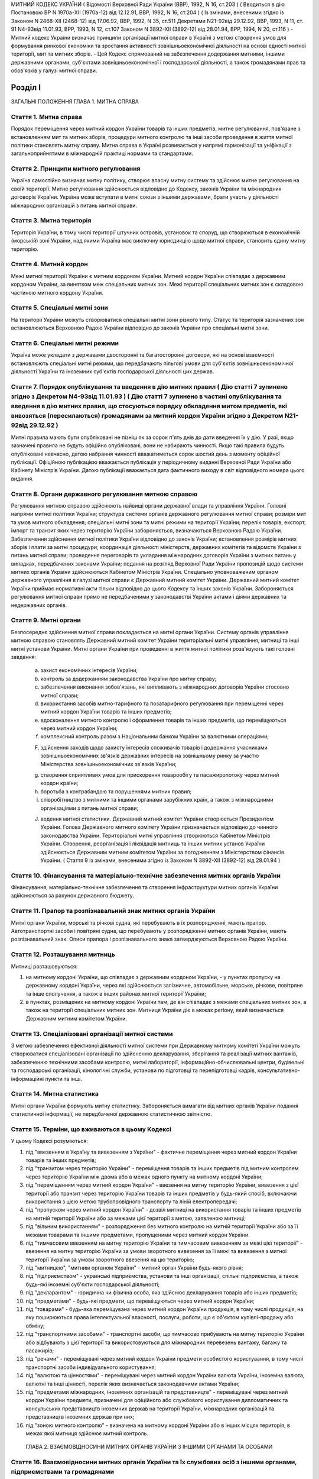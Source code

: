 МИТНИЙ КОДЕКС УКРАЇНИ
( Відомості Верховної Ради України (ВВР), 1992, N 16, ст.203 )
( Вводиться в дію Постановою ВР N 1970а-XII (1970а-12) від 12.12.91, ВВР, 1992, N 16, ст.204 )
( Із змінами, внесеними згідно із Законом N 2468-XII (2468-12) від 17.06.92, ВВР, 1992, N 35, ст.511 Декретами
N21-92від 29.12.92, ВВР, 1993, N 11, ст. 91
N4-93від 11.01.93, ВРР, 1993, N 12, ст.107 Законом
N 3892-XII (3892-12) від 28.01.94, ВРР, 1994, N 20, ст.116 )
- Митний кодекс України визначає принципи організації митної справи в Україні з метою створення умов для формування ринкової економіки та зростання активності зовнішньоекономічної діяльності на основі єдності митної території, мит та митних зборів.
- Цей Кодекс спрямований на забезпечення додержання митними, іншими державними органами, суб'єктами зовнішньоекономічної і господарської діяльності, а також громадянами прав та обов'язків у галузі митної справи.


Розділ I
========
ЗАГАЛЬНІ ПОЛОЖЕННЯ
ГЛАВА 1. МИТНА СПРАВА


Стаття 1. Митна справа
----------------------
Порядок переміщення через митний кордон України товарів та інших предметів, митне регулювання, пов'язане з встановленням мит та митних зборів, процедури митного контролю та інші засоби проведення в життя митної політики становлять митну справу.
Митна справа в Україні розвивається у напрямі гармонізації та уніфікації з загальноприйнятими в міжнародній практиці нормами та стандартами.


Стаття 2. Принципи митного регулювання
--------------------------------------
Україна самостійно визначає митну політику, створює власну митну систему та здійснює митне регулювання на своїй території.
Митне регулювання здійснюється відповідно до Кодексу, законів України та міжнародних договорів України. Україна може вступати в митні союзи з іншими державами, брати участь у діяльності міжнародних організацій з питань митної справи.


Стаття 3. Митна територія
-------------------------
Територія України, в тому числі території штучних островів, установок та споруд, що створюються в економічній (морській) зоні України, над якими Україна має виключну юрисдикцію щодо митної справи, становить єдину митну територію.


Стаття 4. Митний кордон
-----------------------
Межі митної території України є митним кордоном України. Митний кордон України співпадає з державним кордоном України, за винятком меж спеціальних митних зон. Межі території спеціальних митних зон є складовою частиною митного кордону України.


Стаття 5. Спеціальні митні зони
-------------------------------
На території України можуть створюватися спеціальні митні зони різного типу. Статус та територія зазначених зон встановлюються Верховною Радою України відповідно до законів України про спеціальні митні зони.


Стаття 6. Спеціальні митні режими
---------------------------------
Україна може укладати з державами двосторонні та багатосторонні договори, які на основі взаємності встановлюють спеціальні митні режими, що передбачають пільгові умови для суб'єктів зовнішньоекономічної діяльності України та іноземних суб'єктів господарської діяльності цих держав.


Стаття 7. Порядок опублікування та введення в дію митних правил ( Дію статті 7 зупинено згідно з Декретом N4-93від 11.01.93 ) ( Дію статті 7 зупинено в частині опублікування та введення в дію митних правил, що стосуються порядку обкладення митом предметів, які вивозяться (пересилаються) громадянами за митний кордон України згідно з Декретом N21-92від 29.12.92 )
--------------------------------------------------------------------------------------------------------------------------------------------------------------------------------------------------------------------------------------------------------------------------------------------------------------------------------------------------------------------------------
Митні правила мають бути опубліковані не пізніш як за сорок п'ять днів до дати введення їх у дію.
У разі, якщо зазначені правила не будуть офіційно опубліковані, вони не набирають чинності. Якщо такі правила будуть опубліковані невчасно, датою набрання чинності вважатиметься сорок шостий день з моменту офіційної публікації. Офіційною публікацією вважається публікація у періодичному виданні Верховної Ради України або Кабінету Міністрів України. Датою публікації вважається дата фактичного виходу в світ відповідного номера цього видання.


Стаття 8. Органи державного регулювання митною справою
------------------------------------------------------
Регулювання митною справою здійснюють найвищі органи державної влади та управління України.
Головні напрями митної політики України; структура системи органів державного регулювання митної справи; розміри мит та умов митного обкладення; спеціальні митні зони та митні режими на території України; перелік товарів, експорт, імпорт та транзит яких через територію України забороняється, визначаються Верховною Радою України.
Забезпечення здійснення митної політики України відповідно до законів України; встановлення розмірів митних зборів і плати за митні процедури; координація діяльності міністерств, державних комітетів та відомств України з питань митної справи; проведення переговорів та укладання міжнародних договорів України з митних питань у випадках, передбачених законами України; подання на розгляд Верховної Ради України пропозицій щодо системи митних органів України здійснюються Кабінетом Міністрів України.
Спеціально уповноваженим органом державного управління в галузі митної справи є Державний митний комітет України.
Державний митний комітет України приймає нормативні акти тільки відповідно до цього Кодексу та інших законів України.
Забороняється регулювання митної справи прямо не передбаченими у законодавстві України актами і діями державних та недержавних органів.


Стаття 9. Митні органи
----------------------
Безпосереднє здійснення митної справи покладається на митні органи України. Систему органів управління митною справою становлять Державний митний комітет України територіальні митні управління, митниці та інші митні установи України.
Митні органи України при проведенні в життя митної політики розв'язують такі головні завдання:

   a) захист економічних інтересів України;

   b) контроль за додержанням законодавства України про митну справу;

   c) забезпечення виконання зобов'язань, які випливають з міжнародних договорів України стосовно митної справи;

   d) використання засобів митно-тарифного та позатарифного регулювання при переміщенні через митний кордон України товарів та інших предметів;

   e) вдосконалення митного контролю і оформлення товарів та інших предметів, що переміщуються через митний кордон України;

   f) комплексний контроль разом з Національним банком України за валютними операціями;

   F) здійснення заходів щодо захисту інтересів споживачів товарів і додержання учасниками зовнішньоекономічних зв'язків державних інтересів на зовнішньому ринку за участю Міністерства зовнішньоекономічних зв'язків України;

   g) створення сприятливих умов для прискорення товарообігу та пасажиропотоку через митний кордон країни;

   h) боротьба з контрабандою та порушеннями митних правил;

   i) співробітництво з митними та іншими органами зарубіжних країн, а також з міжнародними організаціями з питань митної справи;

   J) ведення митної статистики.
      Державний митний комітет України створюється Президентом України. Голова Державного митного комітету України призначається відповідно до чинного законодавства України.
      Територіальні митні управління створюються Кабінетом Міністрів України. Створення, реорганізація і ліквідація митниць та інших митних установ України здійснюється Державним митним комітетом України за погодженням з Міністерством фінансів України.
      ( Стаття 9 із змінами, внесеними згідно із Законом N 3892-XII (3892-12) від 28.01.94 )


Стаття 10. Фінансування та матеріально-технічне забезпечення митних органів України
-----------------------------------------------------------------------------------
Фінансування, матеріально-технічне забезпечення та створення інфраструктури митних органів України здійснюються за рахунок державного бюджету.


Стаття 11. Прапор та розпізнавальний знак митних органів України
----------------------------------------------------------------
Митні органи України, морські та річкові судна, які перебувають в їх розпорядженні, мають прапор. Автотранспортні засоби і повітряні судна, що перебувають у розпорядженні митних органів України, мають розпізнавальний знак.
Описи прапора і розпізнавального знака затверджуються Верховною Радою України.


Стаття 12. Розташування митниць
-------------------------------
Митниці розташовуються:

1) на митному кордоні України, що співпадає з державним кордоном України, - у пунктах пропуску на державному кордоні України, через які здійснюється залізничне, автомобільне, морське, річкове, повітряне та інше сполучення, а також в інших районах митної території України;

2) в пунктах, розміщених на митному кордоні України там, де він співпадає з межами спеціальних митних зон, а також на території спеціальних митних зон.
   Митниця України діє в межах регіону, який визначається Державним митним комітетом України.


Стаття 13. Спеціалізовані організації митної системи
----------------------------------------------------
З метою забезпечення ефективної діяльності митної системи при Державному митному комітеті України можуть створюватися спеціалізовані організації по здійсненню декларування, зберігання та реалізації митних вантажів, забезпеченню технічними засобами контролю, митні лабораторії, інформаційно-обчислювальні центри, будівельні та господарські організації, кінологічні служби, установи по підготовці та перепідготовці кадрів, консультативно-інформаційні пункти та інші.


Стаття 14. Митна статистика
---------------------------
Митні органи України формують митну статистику. Забороняється вимагати від митних органів України подання статистичної інформації, не передбаченої державною статистичною звітністю.


Стаття 15. Терміни, що вживаються в цьому Кодексі
-------------------------------------------------
У цьому Кодексі розуміються:

1) під "ввезенням в Україну та вивезенням з України" - фактичне переміщення через митний кордон України товарів та інших предметів;

2) під "транзитом через територію України" - переміщення товарів та інших предметів під митним контролем через територію України між двома або в межах одного пункту на митному кордоні України;

3) під "переміщенням через митний кордон України" - ввезення на митну територію України, вивезення з цієї території або транзит через територію України товарів та інших предметів у будь-який спосіб, включаючи використання з цією метою трубопровідного транспорту та ліній електропередачі;

4) під "пропуском через митний кордон України" - дозвіл митниці на використання товарів та інших предметів на митній території України або за межами цієї території з метою, заявленою митниці;

5) під "вільним використанням" - розпорядження без митного контролю на митній території України або за її межами товарами та іншими предметами, пропущеними через митний кордон України.

6) під "тимчасовим ввезенням на митну територію України та тимчасовим вивезенням за межі цієї території" - ввезення на митну територію України за умови зворотного вивезення за її межі та вивезення з митної території України за умови зворотного ввезення на цю територію;

7) під "митницею", "митним органом України" - митний орган України будь-якого рівня;

8) під "підприємством" - українські підприємства, установи та інші організації, спільні підприємства, а також будь-які іноземні суб'єкти господарської діяльності;

9) під "декларантом" - юридична чи фізична особа, яка здійснює декларування товарів або інших предметів;

10) під "предметами" - будь-які предмети, що переміщуються через митний кордон України;

11) під "товарами" - будь-яка переміщувана через митний кордон України продукція, в тому числі продукція, на яку поширюються права інтелектуальної власності, послуги, роботи, що є об'єктом купівлі-продажу або обміну;

12) під "транспортними засобами" - транспортні засоби, що тимчасово прибувають на митну територію України або відбувають з цієї території та використовуються для міжнародних перевезень вантажу, багажу та пасажирів;

13) під "речами" - переміщувані через митний кордон України предмети особистого користування, в тому числі транспортні засоби індивідуального користування;

14) під "валютою та цінностями" - переміщувані через митний кордон України валюта України, іноземна валюта, валютні та інші цінності, перелік яких визначається законодавчими актами України;

15) під "предметами міжнародних, іноземних організацій та представництв" - переміщувані через митний кордон України предмети, призначені для офіційного або службового користування дипломатичних та консульських представництв іноземних держав на території України, міжнародних організацій та представництв іноземних держав при них;

16) під "зоною митного контролю" - визначена на митному кордоні України або в інших місцях територія, в межах якої митниця здійснює митний контроль.
   ГЛАВА 2. ВЗАЄМОВІДНОСИНИ МИТНИХ ОРГАНІВ УКРАЇНИ З ІНШИМИ ОРГАНАМИ ТА ОСОБАМИ


Стаття 16. Взаємовідносини митних органів України та їх службових осіб з іншими органами, підприємствами та громадянами
-------------------------------------------------------------------------------------------------------------------------
Митні органи України у своїй діяльності взаємодіють з іншими державними органами, підприємствами та громадянами.
Державні та інші органи, що відповідно до законів України не здійснюють загального керівництва митною справою, не вправі приймати рішення, які входять до компетенції митних органів України, чи іншим чином втручатися у діяльність цих органів.


Стаття 17. Взаємодія митних органів України з іншими правоохоронними органами
-----------------------------------------------------------------------------
У разі виявлення під час здійснення митного контролю ознак злочинів, що не належать до контрабанди, начальник митного органу України чи особа, яка його заміщує, повідомляє наявні дані органам попереднього слідства.
У свою чергу інші правоохоронні органи повідомляють митним органам України наявні факти правопорушень, пов'язаних з порушенням митних правил або контрабандою.


Стаття 18. Контроль за переміщенням товарів та інших предметів через митний кордон України
--------------------------------------------------------------------------------------------
Товари та інші предмети, що переміщуються через митний кордон України, окрім митного контролю, можуть підлягати санітарному, ветеринарному, фітосанітарному, радіологічному та екологічному контролю.
Митне оформлення може бути завершено тільки після закінчення зазначених видів контролю.


Стаття 19. Інформування суб'єктів зовнішньоекономічної діяльності та громадян про порядок митного оформлення
-------------------------------------------------------------------------------------------------------------
Суб'єкти зовнішньоекономічної діяльності та громадяни мають право на своєчасне і повне ознайомлення з офіційними текстами законів та інших нормативних актів, а також із змінами в них, що регулюють відносини, які прямо чи побічно стосуються митної справи.
Суб'єкти зовнішньоекономічної діяльності та громадяни мають право на безпосереднє одержання інформації від митних органів, які на їх вимогу можуть на оплатній основі оперативно надавати їм таку інформацію.


Стаття 20. Співробітництво митних органів України з органами іноземних держав
-----------------------------------------------------------------------------
Під час здійснення своїх функцій митні органи України можуть співпрацювати з митними та іншими органами іноземних держав та з міжнародними організаціями.


Розділ II
=========
МИТНИЙ КОНТРОЛЬ
ГЛАВА 1. ОРГАНІЗАЦІЯ МИТНОГО КОНТРОЛЮ


Стаття 21. Мета митного контролю
--------------------------------
Товари та інші предмети переміщуються через митний кордон України під митним контролем.
Митний контроль здійснюється з метою забезпечення дотримання державними органами, підприємствами та їх службовими особами, а також громадянами порядку переміщення через митний кордон України товарів та інших предметів.


Стаття 22. Форми митного контролю
---------------------------------
Митний контроль здійснюється службовими особами митниці шляхом перевірки документів, необхідних для такого контролю, митного огляду (огляду транспортних засобів, товарів та інших предметів, особистого огляду), переогляду, обліку предметів, які переміщуються через митний кордон України, а також в інших формах, що не суперечать законам України.


Стаття 23. Зони митного контролю
--------------------------------
У пунктах пропуску через державний кордон України митниці за погодженням з прикордонними військами встановлюють зони митного контролю.
У пунктах на митному кордоні України, що є межами спеціальних митних зон, митниця самостійно визначає території зон митного контролю.
На територіях та в приміщеннях підприємств, що зберігають товари та інші предмети під митним контролем, митниця визначає території зон митного контролю за умови виконання підприємством вимог, що забезпечують здійснення митного контролю в повному обсязі.
Переміщення товарів та інших предметів на територію зони митного контролю чи за межі такої території контролюється митницею.


Стаття 24. Період перебування товарів та інших предметів під митним контролем
-----------------------------------------------------------------------------
Товари та інші предмети, що переміщуються через митний кордон України, перебувають під митним контролем:

1) під час ввезення на митну територію України з метою вільного використання - з моменту ввезення і до пропуску через митний кордон України;

2) під час вивезення за межі території України з метою вільного використання - з моменту ввезення товарів та інших предметів у зону митного контролю і подання необхідних для митного контролю документів на такі товари та інші предмети і до вивезення їх за межі митної території України;

3) під час тимчасового ввезення на митну територію України - з моменту ввезення і до вивезення за межі митної території України;

4) під час тимчасового вивезення за межі митної території України - з моменту пред'явлення митниці товарів та інших предметів і необхідних для митного контролю документів на такі товари та інші предмети і до пропуску через митний кордон України під час зворотного ввезення;

5) під час транзиту через територію України - з моменту ввезення в Україну і до вивезення з України.


Стаття 25. Документи, необхідні для митного контролю
----------------------------------------------------
Підприємства, що переміщують через митний кордон України товари та інші предмети, а також громадяни, які перетинають митний кордон України, зобов'язані в належних випадках подати митниці необхідні для митного контролю документи.
Перелік та порядок подання таких документів визначаються Державним митним комітетом України відповідно до законодавства України про митну справу, цього Кодексу та інших актів законодавства України.


Стаття 26. Доступ службових осіб митниці на територію чи в приміщення підприємства
----------------------------------------------------------------------------------
Службові особи митниці з метою здійснення митного контролю мають право доступу на територію чи в приміщення будь-якого підприємства, де знаходяться предмети, що підлягають митному контролю.
ГЛАВА 2. ЗДІЙСНЕННЯ МИТНОГО КОНТРОЛЮ


Стаття 27. Використання технічних та спеціальних засобів для здійснення митного контролю
----------------------------------------------------------------------------------------
Для здійснення митного контролю можуть використовуватися технічні та спеціальні засоби, безпечні для життя та здоров'я людини, тварин і рослин, та такі, що не завдають шкоди підприємствам і громадянам.


Стаття 28. Залучення спеціалістів та експертів організацій і установ для здійснення митного контролю
-------------------------------------------------------------------------------------------------------
У разі необхідності для участі у здійсненні митного контролю можуть бути залучені спеціалісти та експерти.
Виклик спеціалістів та експертів службовою особою митниці є обов'язковим для керівника тієї державної організації чи установи, де працює спеціаліст чи експерт.
Спеціаліст та експерт, які беруть участь у здійсненні митного контролю, мають право на відшкодування витрат, пов'язаних з явкою за викликом. За спеціалістами та експертами зберігається середній заробіток за місцем роботи за той час, що був затрачений у зв'язку з явкою за викликом.
Виплати за виклик спеціалістів та експертів здійснюються коштами митних органів.


Стаття 29. Огляд та переогляд транспортних засобів, товарів та інших предметів
-------------------------------------------------------------------------------
З метою встановлення законності переміщення через митний кордон України транспортних засобів, товарів та інших предметів (за винятком речей), обліку, обкладення їх митом і митними зборами митниця має право провести огляд транспортних засобів, товарів та інших предметів.
Переогляд транспортних засобів, товарів та інших предметів може бути проведено при наявності підстав вважати, що переміщувані через митний кордон України транспортні засоби, товари та інші предмети містять предмети контрабанди, предмети, що є безпосередніми об'єктами порушення митних правил, або предмети, зазначені у статті 74 цього Кодексу.
Огляд та переогляд здійснюються тільки в присутності представника підприємства, яке переміщує такі транспортні засоби, товари чи інші предмети через митний кордон України або зберігає їх під митним контролем.


Стаття 30. Огляд та переогляд речей
-----------------------------------
При наявності підстав вважати, що громадянин переміщує через митний кордон України предмети, що підлягають контролю інших державних органів, зазначених у статті 18 цього Кодексу, обліку чи митному обкладенню, а також предмети, переміщення яких через митний кордон України заборонено чи обмежено, митниця має право провести огляд, а також переогляд речей з розпакуванням багажу цього громадянина.
З метою припинення переміщення через територію України предметів, заборонених для транзиту, оглядові та переоглядові можуть підлягати речі громадян, які перетинають транзитом територію України або знаходяться в транзитній зоні міжнародного аеропорту.
Огляд та переогляд речей громадянина здійснюються в присутності цього громадянина чи його уповноваженого представника, який діє на підставі належним чином оформленого доручення.
Огляд та переогляд речей за відсутності громадянина чи його уповноваженого представника здійснюються:

1) у тому разі, коли є підстави припускати, що несупроводжуваний багаж містить у собі предмети, які становлять небезпеку для життя та здоров'я людей, тварин і рослин чи можуть завдати матеріальної шкоди громадянам та підприємствам;

2) у разі, якщо громадянин чи його уповноважений представник не з'являються протягом місяця з дня надходження речей у несупроводжуваному багажі;

3) при пересиланні речей у міжнародних поштових відправленнях;

4) у разі залишення на території України речей з порушенням зобов'язання про транзит цих речей через територію України.
   Огляд та переогляд речей за відсутності громадянина чи його уповноваженого представника здійснюються у присутності представників підприємства, що здійснює перевезення, пересилання таких речей чи їх зберігання.
   Про здійснення огляду та переогляду у випадках, зазначених у пунктах 1 та 2 частини четвертої цієї статті, складається акт за формою, яку встановлює Державний митний комітет України.


Стаття 31. Митне забезпечення
-----------------------------
На транспортні засоби (в тому числі транспортні засоби індивідуального користування), приміщення, місткості та інші місця, де знаходяться або можуть знаходитися товари та інші предмети, що підлягають митному контролю, митницею може бути накладено пломби, печатки та інші митні забезпечення.


Стаття 32. Особистий огляд
--------------------------
Особистий огляд як виняткова форма митного контролю може здійснюватися за письмовим рішенням начальника митниці чи особи, яка заміщує його, при наявності достатніх підстав вважати, що громадянин, який прямує через митний кордон України чи знаходиться в зоні митного контролю або в транзитній зоні міжнародного аеропорту, приховує при собі предмети контрабанди чи предмети, які є безпосередніми об'єктами порушення митних правил або заборонені для транзиту через територію України.
Перед початком огляду службова особа митниці повинна пред'явити громадянину письмове рішення начальника митниці чи особи, яка його заміщує, ознайомити громадянина з його правами та обов'язками при проведенні такого огляду і запропонувати добровільно видати приховувані предмети.
Особистий огляд здійснюється службовою особою митниці однієї статі з особою, яка проходить огляд, у присутності двох понятих тієї ж статі в ізольованому приміщенні, що відповідає санітарно-гігієнічним вимогам. Доступ у це приміщення громадян, які не беруть участь в огляді, і можливість спостерігати за проведенням особистого огляду з боку таких громадян мають бути виключені. Обстеження органів тіла особи, яку оглядають, має здійснюватися лише медичним працівником.
Про здійснення особистого огляду складається протокол за формою, що встановлюється Державним митним комітетом України за погодженням з Міністерством юстиції України.
Протокол підписується службовою особою митниці, що здійснювала особистий огляд, громадянином, який проходив огляд, понятими, а при обстеженні медичним працівником - також цим працівником. Громадянин, щодо якого було здійснено огляд, має право зробити заяву в такому протоколі.
Порядок особистого огляду визначається Державним митним комітетом України за погодженням з Міністерством юстиції України та Міністерством закордонних справ України.


Стаття 33. Операції з товарами та іншими предметами, що знаходяться під митним контролем
----------------------------------------------------------------------------------------
Підприємство або громадянин, які переміщують через митний кордон України товари та інші предмети, на вимогу митниці зобов'язані здійснювати навантаження, вивантаження, перевантаження, виправлення пошкоджень упаковки, упакування та переупакування товарів та інших предметів, що підлягають митному оформленню, а також відкривати приміщення, місткості та інші місця, де можуть знаходитись такі товари та інші предмети.
Навантаження, вивантаження, перевантаження, виправлення пошкоджень упаковки, розкриття упаковки, упакування або переупакування товарів та інших предметів, щодо яких митне оформлення не було закінчено, а також зміна ідентифікаційних знаків або маркірування, нанесених на ці товари та предмети або їх упаковку, можуть здійснюватися тільки з дозволу митниці.
Операції з товарами та іншими предметами, що знаходяться під митним контролем, здійснюються за рахунок підприємств чи громадян, які переміщують ці товари та інші предмети через митний кордон України.
ГЛАВА 3. ОСОБЛИВІ РЕЖИМИ МИТНОГО КОНТРОЛЮ


Стаття 34. Звільнення від митного контролю
------------------------------------------
Лише у випадках, встановлених цим Кодексом та іншими законами України, митниця не має права застосувати всі чи окремі заходи щодо здійснення митного контролю.
Митні пільги щодо проходження митного контролю надаються українським державним органам, підприємствам, їх службовим особам та громадянам виключно законами України.
Незастосування митного контролю не повинно означати звільнення державних органів, підприємств, їх службових осіб та громадян від обов'язку дотримувати порядку переміщення через митний кордон України товарів та інших предметів.


Стаття 35. Звільнення від митного огляду військових транспортних засобів та військової техніки
-----------------------------------------------------------------------------------------------
Військові кораблі, судна забезпечення Військово-Морських Сил, укомплектовані повністю військовою командою, та бойові повітряні судна, які проходять через митний кордон України, митному оглядові не підлягають. Судна забезпечення Військово-Морських Сил, укомплектовані змішаною командою, військово-транспортні повітряні судна та інші судна, що згідно із спеціальною заявою Міністерства оборони України виконують завдання військово-оперативного характеру, і військова техніка, яка рухається своїм ходом, при проходженні митного кордону України звільняються від огляду, якщо інше не передбачено законодавчими актами України.
Речі, що належать військовослужбовцям, не звільняються від огляду, якщо інше не передбачено законодавством України.
Командири (капітани) зазначених у частині першій цієї статті кораблів та суден, а також військових частин, до складу яких входить військова техніка, несуть відповідальність за дотримання положень цього Кодексу та інших актів законодавства про митну справу.
Іноземні військові кораблі (судна), бойові та військово-транспортні повітряні судна, а також військова техніка, що прибувають до України чи вибувають за кордон, огляду не підлягають.


Стаття 36. Спеціальні митні режими огляду речей
-----------------------------------------------
Митниці України за погодженням з Державним митним комітетом України можуть застосувати спеціальні митні режими щодо огляду речей.
Спеціальні режими застосовуються у випадках переміщення громадянами через митний кордон України речей, що не підлягають обов'язковому декларуванню та митному обкладенню і не підпадають під категорії предметів, на переміщення яких через митний кордон України встановлено заборони чи обмеження.
Спеціальні режими застосовуються в митницях, де обладнано зони (коридори) спрощеного митного контролю.
Громадяни, які проходять через зони (коридори) спрощеного митного контролю, звільняються від подання митної декларації.
Звільнення від подання митної декларації не означає звільнення громадян від обов'язку дотримувати порядку переміщення через митний кордон України речей та інших предметів.
Громадяни, які порушили умови переходу через зони (коридори) спрощеного митного контролю, несуть відповідальність за статтями 118, 120 цього Кодексу.


Розділ III
==========
МИТНЕ ОФОРМЛЕННЯ
ГЛАВА 1. ПОРЯДОК МИТНОГО ОФОРМЛЕННЯ


Стаття 37. Мета митного оформлення
----------------------------------
Переміщення через митний кордон України товарів та інших предметів підлягає митному оформленню.
Митне оформлення здійснюється службовими особами митниці з метою забезпечення митного контролю та для застосування засобів державного регулювання ввезення на митну територію України, вивезення за її межі і транзиту через територію України товарів та інших предметів.
Операції, що входять до митного оформлення, і порядок їх здійснення визначаються Державним митним комітетом України відповідно до цього Кодексу.


Стаття 38. Місце і час здійснення митного оформлення
----------------------------------------------------
Митне оформлення здійснюється в місцях розташування митниць протягом часу, що його встановлює митниця спільно з заінтересованими державними органами.
Митне оформлення здійснюється митницями, в зоні діяльності яких розташовані власники товарів та інших предметів, якщо інше не передбачено цим Кодексом та законодавством України.
На прохання підприємств, що переміщують через митний кордон України товари та інші предмети, митне оформлення може здійснюватися в зонах митного контролю, зазначених у частині третій статті 23 цього Кодексу.
За рішенням Державного митного комітету України митне оформлення товарів та інших предметів окремих видів може здійснюватися в окремо визначених для цього митницях.


Стаття 39. Присутність представників підприємств, а також громадян під час митного оформлення
---------------------------------------------------------------------------------------------
Представники підприємств, а також громадяни, які мають належним чином оформлені повноваження щодо товарів та інших предметів, що підлягають митному оформленню, можуть бути присутніми під час такого оформлення.
У випадках, передбачених статтями 29, 30 цього Кодексу, присутність представників підприємств, а також громадян при митному оформленні є обов'язковою.


Стаття 40. Взяття проб та зразків
---------------------------------
З метою митного контролю та митного оформлення митниця може брати проби та зразки товарів та інших предметів для проведення їх дослідження.
Проби і зразки товарів та інших предметів беруться в мінімальних кількостях, що забезпечують їх дослідження. Взяття проб та зразків, їх дослідження, а також розпорядження ними не повинно необгрунтовано затримувати пропуск товарів та інших предметів.
Підприємство чи громадянин мають право ознайомитися з результатами проведеного дослідження та подальшим розпорядженням взятими у них пробами та зразками.
Проби та зразки товарів та інших предметів, щодо яких митне оформлення не було закінчено, можуть братися для контролю державними органами, зазначеними у статті 18 цього Кодексу, тільки за згодою митниці.
Порядок взяття проб та зразків, строки і порядок їх дослідження, а також розпорядження ними встановлюються Кабінетом Міністрів України.


Стаття 41. Подання митним органам актів, складених підприємствами
-------------------------------------------------------------------
Підприємства, що переміщують через митний кордон України товари та інші предмети, складають акти про невідповідність товарів та інших предметів даним, зазначеним у документах, необхідних для митного контролю, про пошкодження товарів та інших предметів чи їх упаковки або маркірування.
Акти, про які йдеться у частині першій цієї статті, подаються відповідним митницям України.


Стаття 42. Мова, якою здійснюється митне оформлення
---------------------------------------------------
Митні документи, передбачені цим Кодексом, оформлюються українською мовою або офіційними мовами митних союзів, якщо Україна є членом цих союзів.


Стаття 43. Обов'язки митниці щодо роз'яснення вимог митного оформлення
-------------------------------------------------------------------------
У разі відмови в пропуску через митний кордон України товарів та інших предметів митниця зобов'язана давати заінтересованим особам вичерпні роз'яснення вимог митного оформлення, виконання яких забезпечує можливість такого пропуску.
ГЛАВА 2. ДЕКЛАРУВАННЯ ТОВАРІВ ТА ІНШИХ ПРЕДМЕТІВ


Стаття 44. Транспортні засоби, товари та інші предмети, що підлягають декларуванню
-----------------------------------------------------------------------------------
Транспортні засоби, товари та предмети міжнародних, іноземних організацій та представництв підлягають обов'язковому декларуванню митницям України.
Предмети, не зазначені у частині першій цієї статті, декларуються митниці у випадках, які визначає Державний митний комітет України.


Стаття 45. Форми декларування
-----------------------------
Декларування здійснюється шляхом заяви за встановленою формою (письмовою, усною тощо) точних даних про мету переміщення через митний кордон України товарів та інших предметів і про самі товари та інші предмети, а також будь-яких відомостей, необхідних для митного контролю та митного оформлення.


Стаття 46. Процедура декларування
---------------------------------
Процедура декларування, включаючи його форми та перелік даних, які належить оголосити у заяві, визначається Кабінетом Міністрів України.
Декларування транспортних засобів, товарів та інших предметів, а також предметів міжнародних, іноземних організацій та представництв здійснюється безпосередньо власником або на підставі договору іншими підприємствами, що допущені митницею до декларування.
Предмети, що переміщуються через митний кордон України громадянами, декларуються цими громадянами.


Стаття 47. Допущення до декларування на підставі договору
---------------------------------------------------------
Допущення митницею підприємства до декларування на підставі договору здійснюється шляхом видачі такому підприємству свідоцтва про визнання його як декларанта.
Допущення здійснюється за заявою підприємства тією митницею, в зоні діяльності якої воно знаходиться.
Заяву має бути розглянуто протягом 15 днів з дня її надходження. Якщо дані заявника виявляються неповними, митниця може подати запит про них до підприємств, банків та фінансових установ, інших державних органів. При цьому строк розгляду заяви не повинен перевищувати одного місяця.
Свідоцтво в разі неприйняття його заявником протягом шести місяців з дня винесення рішення про визнання, а також у разі невиконання функцій декларанта протягом одного року з дня прийняття свідоцтва втрачає силу.
Свідоцтво може бути скасовано митницею, яка його видала, у разі:

1) неодноразового невиконання обов'язків декларанта, передбачених статтею 48 цього Кодексу;

2) виявлення згодом недостовірних даних, що мають суттєве значення для прийняття рішення про допуск до декларування;

3) вчинення правопорушень, передбачених цим Кодексом;

4) вчинення дій, що порушують права інших підприємств або суперечать інтересам держави.
   Повторну заяву про допущення до декларування може бути розглянуто через рік з дня скасування свідоцтва за умови усунення причин порушення або з дня, коли свідоцтво втратило силу.
   За видачу свідоцтва митницею справляється збір у розмірі, встановленому Кабінетом Міністрів України. Збір вноситься на рахунок Державного митного комітету України.
   Державний митний комітет України забезпечує офіційну публікацію переліку підприємств, допущених до декларування.


Стаття 48. Обов'язки декларанта
-------------------------------
Декларант зобов'язаний:

1) пред'явити митниці товари та інші предмети, що переміщуються через митний кордон України;

2) подати митниці документи, що містять дані, необхідні для здійснення митного контролю та митного оформлення;

3) сплатити мито та митні збори, якщо товари та інші предмети підлягають митному обкладенню.


Стаття 49. Особа, уповноважена на декларування
----------------------------------------------
Дії, пов'язані з декларуванням транспортних засобів, товарів та інших предметів, а також предметів міжнародних, іноземних організацій та представництв, здійснюються особою, яка є представником декларанта.
Повноваження особи декларанта має бути визначено таким чином, щоб особа могла здійснювати права та обов'язки декларанта в повному обсязі.
Митниця може вимагати від особи подання документів, що підтверджують її повноваження, а якщо є обгрунтовані сумніви в добросовісності здійснення особою дій щодо декларування, запропонувати декларанту скласти повноваження.


Розділ IV
=========
ПЕРЕМІЩЕННЯ ТА ПРОПУСК ЧЕРЕЗ МИТНИЙ КОРДОН УКРАЇНИ ТОВАРІВ ТА ІНШИХ ПРЕДМЕТІВ
ГЛАВА 1. ПЕРЕМІЩЕННЯ ЧЕРЕЗ МИТНИЙ КОРДОН УКРАЇНИ ТОВАРІВ ТА ІНШИХ ПРЕДМЕТІВ


Стаття 50. Пункти переміщення через митний кордон України товарів та інших предметів
---------------------------------------------------------------------------------------
Переміщення через митний кордон України товарів та інших предметів здійснюється в місцях розташування митниць. В інших місцях товари та інші предмети можуть бути переміщені через митний кордон України лише за згодою митниці.


Стаття 51. Заборона чи обмеження щодо переміщення окремих видів товарів та інших предметів
---------------------------------------------------------------------------------------------
Ввезення в Україну, вивезення з України та транзит через її територію товарів та інших предметів окремих видів може бути заборонено чи обмежено законодавством України.
Заборони чи обмеження не повинні створювати невиправданих перешкод для здійснення будь-яких видів діяльності, не пов'язаних безпосередньо з обставинами, що стали причиною встановлення цієї заборони чи обмеження.


Стаття 52. Порядок переміщення через митний кордон України транспортних засобів
---------------------------------------------------------------------------------
Транспортні засоби можуть переміщуватися через митний кордон України відповідно до законодавства України.
Транспортні засоби, включаючи транспортні засоби індивідуального користування, що перетинають митний кордон України, зупиняються у місці розташування митниці на цьому ж кордоні.
У пунктах пропуску на державному кордоні України тривалість стоянки транспортних засобів, за винятком транспортних засобів індивідуального користування, і місце цієї стоянки визначаються відповідним транспортним підприємством спільно з прикордонними військами, митницею та іншими державними органами, що здійснюють контроль, передбачений статтею 18 цього Кодексу, з урахуванням часу, необхідного для здійснення митного контролю та оформлення, а також прикордонного та інших видів контролю.
Тривалість стоянки транспортних засобів у таких пунктах не може скорочуватися на шкоду здійснення митного оформлення.
Відправлення транспортних засобів, включаючи транспортні засоби індивідуального користування, з таких пунктів здійснюється з дозволу митниці та прикордонних військ, а з інших пунктів, в яких розташовані митниці, - з дозволу митниці.


Стаття 53. Порядок ввезення на митну територію України та вивезення за межі цієї території товарів та інших предметів
-----------------------------------------------------------------------------------------------------------------------
Товари та інші предмети можуть ввозитися на митну територію України та вивозитися за межі цієї території відповідно до законодавства України.


Стаття 54. Порядок транзиту через митну територію України товарів та інших предметів
---------------------------------------------------------------------------------------
Транзит через територію України товарів та інших предметів здійснюється відповідно до законодавства України.
Перелік шляхів і напрямків транзиту та інші умови транзиту через територію України товарів та інших предметів встановлюються Кабінетом Міністрів України.


Стаття 55. Порядок переміщення через митний кордон України речей
------------------------------------------------------------------
Громадяни можуть вільно переміщувати через митний кордон України будь-які речі, крім речей, ввезення яких в Україну чи вивезення з України заборонено, а також транзит яких через територію України заборонено.
Законодавством України можуть бути встановлені кількісні та вартісні обмеження на переміщення через митний кордон України речей окремих видів, а також підстави, при наявності яких допускається таке переміщення.


Стаття 56. Порядок переміщення через митний кордон України валюти та цінностей
--------------------------------------------------------------------------------
Валюта та цінності можуть ввозитися на митну територію України або вивозитися за межі цієї території в порядку, що встановлюється законодавством України.


Стаття 57. Порядок переміщення через митний кордон України спадщини
---------------------------------------------------------------------
Предмети, які входять до складу спадщини, відкритої в Україні чи за кордоном, можуть переміщуватися через митний кордон України в порядку, що передбачається статтями 55 та 56 цього Кодексу.
Підставою для ввезення в Україну предметів, що входять до складу спадщини, відкритої за кордоном, є легалізовані у встановленому порядку документи про право на спадщину та про належність цих предметів до складу спадщини.
Підставою для вивезення з України предметів, які входять до складу спадщини, що була відкрита в Україні, є документи про право на спадщину та про належність цих предметів до складу спадщини.


Стаття 58. Порядок переміщення предметів через митний кордон України громадянами, які проїжджають транзитом через територію України
------------------------------------------------------------------------------------------------------------------------------------
До предметів, що переміщуються через митний кордон України серед ручної поклажі або в супроводжуваному багажі громадянами, які проїжджають транзитом через територію України і не знаходяться у транзитній зоні міжнародного аеропорту, застосовуються положення статей 55 та 56 цього Кодексу.
ГЛАВА 2. ПОРЯДОК ПЕРЕМІЩЕННЯ ЧЕРЕЗ МИТНИЙ КОРДОН УКРАЇНИ ПРЕДМЕТІВ МІЖНАРОДНИХ, ІНОЗЕМНИХ ОРГАНІЗАЦІЙ, ПРЕДСТАВНИЦТВ ТА ОСІБ, ЯКІ КОРИСТУЮТЬСЯ НА ТЕРИТОРІЇ УКРАЇНИ МИТНИМИ ПІЛЬГАМИ


Стаття 59. Митні пільги для дипломатичних представництв іноземних держав
------------------------------------------------------------------------
Дипломатичні представництва іноземних держав на території України за умови дотримання встановленого порядку переміщення через митний кордон України можуть ввозити в Україну та вивозити з її території призначені для офіційного користування представництв предмети із звільненням від митного обкладення, за винятком зборів за зберігання, митне оформлення предметів поза місцями розташування митниць або поза робочим часом, встановленим для митниць.


Стаття 60. Митні пільги для глави дипломатичного представництва іноземної держави та членів дипломатичного персоналу представництва
---------------------------------------------------------------------------------------------------------------------------------------------
Глава дипломатичного представництва іноземної держави та члени дипломатичного персоналу представництва, а також члени їх сімей, що проживають разом з ними, можуть ввозити в Україну предмети, призначені для їх особистого користування, включаючи предмети початкового облаштування, та вивозити з України предмети, призначені для їх особистого користування, з дотриманням встановленого порядку переміщення предметів через митний кордон України і із звільненням від мита та митних зборів, за винятком зборів за зберігання, митне оформлення предметів поза місцями розташування митниць або поза робочим часом, встановленим для митниць.
Особистий багаж глави дипломатичного представництва іноземної держави, членів дипломатичного персоналу представництва, членів їх сімей, що проживають разом з ними, звільняється від митного огляду, якщо немає серйозних підстав вважати, що він містить предмети, не призначені для особистого користування, або предмети, ввезення та вивезення яких заборонено законодавством України, або регулюється карантинними та іншими спеціальними правилами. Такий огляд повинен здійснюватися тільки в присутності названих у цій статті осіб або їх уповноважених представників.


Стаття 61. Митні пільги для співробітників адміністративно-технічного персоналу дипломатичного представництва іноземної держави
-------------------------------------------------------------------------------------------------------------------------------
Співробітники адміністративно-технічного персоналу дипломатичного представництва іноземної держави та члени їх сімей, що проживають разом з ними, якщо ці співробітники та члени їх сімей не проживають в Україні постійно, можуть ввозити в Україну призначені для початкового облаштування предмети із звільненням від мита та митних зборів, за винятком зборів за зберігання, митне оформлення предметів поза місцями розташування митниць або поза робочим часом, встановленим для митниць.
Особи, названі у частині першій цієї статті, ввозять в Україну та вивозять з України предмети в порядку, передбаченому статтями 55, 56 цього Кодексу.


Стаття 62. Поширення митних пільг, що надаються членам дипломатичного персоналу представництва іноземної держави, на співробітників адміністративно-технічного та обслуговуючого персоналу
--------------------------------------------------------------------------------------------------------------------------------------------------------------------------------------------
На основі спеціальної угоди з іноземною державою митні пільги, що надаються цим Кодексом членам дипломатичного персоналу представництва іноземної держави, може бути поширено на співробітників адміністративно-технічного та обслуговуючого персоналу цього представництва, а також на членів їх сімей, які не проживають в Україні постійно, виходячи з принципу взаємності стосовно кожної окремої держави.


Стаття 63. Надання митних пільг консульським представництвам іноземних держав та членам їх персоналу
----------------------------------------------------------------------------------------------------
Консульським представництвам іноземних держав, консульським службовим особам, включаючи главу консульського представництва, та консульським службовцям, а також членам їх сімей надаються митні пільги, передбачені цим Кодексом для дипломатичних представництв іноземних держав або відповідного персоналу дипломатичного представництва.
На основі спеціальної угоди з іноземною державою на працівників обслуговуючого персоналу консульського представництва, а також на членів їх сімей, що не проживають в Україні постійно, виходячи з принципу взаємності стосовно кожної окремої держави, може бути поширено митні пільги, що надаються цим Кодексом членам відповідного персоналу дипломатичного представництва іноземної держави.


Стаття 64. Переміщення дипломатичної пошти та консульської валізи іноземних держав через митний кордон України
-----------------------------------------------------------------------------------------------------------------------
Дипломатична пошта та консульська валіза іноземних держав, що переміщуються через митний кордон України, не підлягають ні розпечатанню, ні затриманню. За наявності серйозних підстав вважати, що консульська валіза містить предмети, не зазначені в частині третій цієї статті, митниця може зажадати розпечатання валізи уповноваженими особами репрезентованої держави у присутності службових осіб митниці. У разі відмови від розпечатання така валіза повертається до місця відправлення.
Всі місця, що складають дипломатичну пошту та консульську валізу, повинні мати видимі зовнішні ознаки, що вказують на їх характер.
Дипломатична пошта може містити виключно дипломатичні документи та предмети, призначені для офіційного користування, а консульська валіза - тільки офіційну кореспонденцію та документи або предмети, призначені виключно для офіційного користування.


Стаття 65. Митні пільги для іноземних дипломатичних і консульських кур'єрів
---------------------------------------------------------------------------
Іноземні дипломатичні та консульські кур'єри можуть ввозити в Україну та вивозити з України предмети, призначені для їх особистого користування, із звільненням на основі взаємності від митного огляду, мита та митних зборів, за винятком зборів за зберігання та митне оформлення предметів поза місцями розташування митниць або поза робочим часом, встановленим для митниць.


Стаття 66. Митні пільги для представників та членів делегацій іноземних держав
-------------------------------------------------------------------------------
Представникам іноземних держав, членам парламентських та урядових делегацій, а також на основі взаємності співробітникам делегацій іноземних держав, які приїжджають в Україну для участі в міжнародних переговорах, міжнародних конференціях та нарадах або з іншими офіційними дорученнями, надаються митні пільги, передбачені цим Кодексом для членів дипломатичного персоналу представництв іноземних держав. Такі ж пільги надаються членам сімей, які супроводжують цих осіб.
Членам дипломатичного персоналу, консульським службовим особам представництв іноземних держав, членам сімей таких осіб, а також особам, названим у частині першій цієї статті, які прямують з тією ж метою транзитом через територію України, надаються митні пільги, передбачені цим Кодексом для членів дипломатичного персоналу іноземних представництв.


Стаття 67. Митні пільги для міжнародних організацій, представництв іноземних держав при них, а також для їх персоналу
----------------------------------------------------------------------------------------------------------------------
Митні пільги для міжнародних, міжурядових організацій та представництв іноземних держав при них, а також для персоналу цих організацій і представництв та членів сімей персоналу визначаються відповідними міжнародними угодами України.
Міжнародним неурядовим організаціям та їх персоналу митні пільги може бути надано законами України.


Стаття 68. Митні пільги для інших організацій та осіб
-----------------------------------------------------
Спільним підприємствам за участю українських та іноземних юридичних осіб і громадян, іноземним підприємствам, організаціям та їх представництвам, а також іноземним співробітникам цих підприємств, організацій і представництв та членам їх сімей митні пільги може бути надано законами України.
ГЛАВА 3. ПРОПУСК ЧЕРЕЗ МИТНИЙ КОРДОН УКРАЇНИ


Стаття 69. Мета пропуску через митний кордон України товарів та інших предметів
-------------------------------------------------------------------------------
Товари та інші предмети пропускаються через митний кордон України з метою:

1) вільного використання на митній території України або за її межами;

2) тимчасового ввезення на митну територію України чи тимчасового вивезення за межі цієї території;

3) транзиту через територію України.
   Товари та інші предмети пропускаються після завершення митного оформлення в тому обсязі, який відповідає меті їх переміщення через митний кордон України.


Стаття 70. Пропуск для вільного використання
--------------------------------------------
Для вільного використання пропускаються через митний кордон України товари та інші предмети:

1) за ввезення яких на митну територію України чи вивезення за межі цієї території та здійснення митного оформлення сплачено мито і митні збори, якщо відповідно до митного законодавства України та інших актів законодавства України такі товари та інші предмети підлягають митному обкладенню;

2) на ввезення яких на митну територію України чи вивезення за межі цієї території митниці подано підстави, передбачені законодавством України;

3) за зберігання та перебування яких під митним контролем митниці сплачено митні збори.
   Товари та інші предмети можуть бути заявлені митниці з метою вільного використання:

1) під час переміщення через митний кордон України;

2) після пропуску з метою тимчасового ввезення на митну територію України або тимчасового вивезення за межі цієї території;

3) протягом строку зберігання під митним контролем.


Стаття 71. Пропуск з метою тимчасового ввезення або тимчасового вивезення
--------------------------------------------------------------------------
Товари та інші предмети тимчасово ввозяться на митну територію України чи тимчасово вивозяться за межі цієї території на строк, що не перевищує одного року з дня пропуску через митний кордон України. Згідно з заявою підприємств чи громадян цей строк може бути продовжено Державним митним комітетом України з урахуванням тривалості господарської, наукової, гуманітарної та інших видів діяльності, що здійснюється з використанням таких товарів та інших предметів.
Тимчасове ввезення чи тимчасове вивезення товарів та інших предметів здійснюється під зобов'язання про зворотне вивезення (ввезення). Якщо інше не передбачено законодавством України, товари та інші предмети, що пропускаються через митний кордон України у таких випадках, має бути повернуто на митну територію України або вивезено за її межі без будь-яких змін, крім природного зношення.
Товари та інші предмети при зворотному ввезенні на митну територію України або зворотному вивезенні за межі цієї території можуть бути пропущені будь-якою митницею. Митниця, що здійснює зворотний пропуск товарів та інших предметів, зобов'язана повідомити про це митницю, що здійснювала попередній пропуск цих товарів та інших предметів.
Товари та інші предмети під час тимчасового ввезення на митну територію України до закінчення строків, зазначених у частині першій цієї статті, має бути:

1) вивезено за межі цієї території;

2) або заявлено митниці з метою вільного використання;

3) або передано митниці з метою передачі у власність державі;

4) або передано митниці для зберігання;

5) або знищено під контролем митниці, якщо такі товари та інші предмети не можуть бути використані як вироби чи матеріали.
   Товари та інші предмети, пропущені з метою тимчасового вивезення за межі митної території України до закінчення строків, зазначених в частині першій цієї статті, має бути:

1) ввезено на митну територію України;

2) або заявлено митниці з метою вільного використання за межами цієї території;

3) або заявлено митниці як такі, що загинули або були знищені за межами митної території України, якщо факт загибелі або знищення підтверджується в порядку, встановленому Кабінетом Міністрів України.


Стаття 72. Пропуск з метою транзиту через територію України
------------------------------------------------------------
З метою транзиту через територію України пропускаються товари та інші предмети:

1) на транзит яких через територію України митниці засвідчено підставу, передбачену законодавством України;

2) за митне оформлення переміщення яких через митний кордон України митниці сплачено митні збори.


Стаття 73. Використання товарів та інших предметів, на які встановлено митні пільги щодо обкладення митом
---------------------------------------------------------------------------------------------------------
Товари та інші предмети, на які встановлено митні пільги щодо обкладення митом, можуть використовуватися виключно з тією метою, у зв'язку з якою було встановлено такі пільги.


Стаття 74. Товари та інші предмети, що не підлягають пропуску через митний кордон України
-----------------------------------------------------------------------------------------
Не можуть бути пропущені через митний кордон України товари та інші предмети:

1. Заборонені до переміщення через митний кордон України:

   a) заборонені до ввезення в Україну, до яких належать:

      - предмети, що можуть завдати шкоди здоров'ю або загрожувати життю населення та тваринного світу або призвести до руйнування навколишнього середовища;
      - продукція, що містить пропаганду ідей війни, расизму та расової дискримінації, геноциду та інша, що суперечить відповідним нормам Конституції (Основного Закону) України (888-09);
      - товари, імпорт яких здійснюється з порушенням прав промисловості або інтелектуальної власності;

   b) заборонені до вивезення з України, до яких належать:

      - предмети, які становлять національне, історичне або культурне надбання українського народу, що визначається відповідно до законів України;
      - товари, експорт яких здійснюється з порушенням прав промисловості або інтелектуальної власності;

   c) заборонені до транзиту через територію України, до яких належать предмети, що можуть завдати шкоди здоров'ю або загрожувати життю населення та тваринного світу або призвести до руйнування навколишнього середовища.
      Конкретний перелік предметів, що підпадають під дію цієї статті, затверджується Верховною Радою України за поданням Кабінету Міністрів України.

2. Щодо яких не було здійснено митного оформлення.

3. Які переміщуються через митний кордон України з порушенням положень цього Кодексу та інших актів законодавства України.


Розділ V
========
МИТО ТА МИТНІ ЗБОРИ
ГЛАВА 1. МИТО


Стаття 75. Обкладення митом товарів та інших предметів
------------------------------------------------------
Обкладення митом товарів та інших предметів, що переміщуються через митний кордон України, здійснюється відповідно до Закону України "Про Єдиний митний тариф" (2097-12).
ГЛАВА 2. МИТНІ ЗБОРИ


Стаття 76. Митні збори за виконання покладених на митницю обов'язків
--------------------------------------------------------------------
За митне оформлення транспортних засобів (у тому числі транспортних засобів індивідуального користування), товарів, спадщини, речей, які переміщуються через митний кордон України (у тому числі у міжнародних поштових відправленнях та вантажем), та інших предметів, а також за перебування їх під митним контролем справляються митні збори.
Розміри митних зборів, передбачених частиною першою цієї статті, встановлюються Кабінетом Міністрів України.


Стаття 77. Митні збори за надання послуг у галузі митної справи
------------------------------------------------------------------
За митне оформлення товарів та інших предметів у зонах митного контролю на територіях і в приміщеннях підприємств, що зберігають такі товари та інші предмети, чи поза робочим часом, встановленим для митниці, і за зберігання товарів та інших предметів під відповідальністю митниці у випадках, коли передача їх на зберігання митниці згідно із статтею 85 цього Кодексу не є обов'язковою, справляються митні збори.
Ставки митних зборів, передбачених цією статтею, встановлюються у порядку, визначеному Кабінетом Міністрів України, виходячи з того, що розмір цих ставок не повинен перевищувати приблизної вартості митних послуг.


Стаття 78. Валюта, в якій сплачуються митні збори
-------------------------------------------------
Митні збори сплачуються як у національній валюті України, так і в іноземній валюті, що її купує Національний банк України, а збори за митне оформлення товарів, які є об'єктом зовнішньоторговельних угод, - у національній валюті України та іноземній валюті.
Кабінет Міністрів України має право визначати інші випадки, коли частина суми митних зборів за митне оформлення сплачується в іноземній валюті, а також розмір такої частини.
Перерахунок іноземної валюти у національну валюту України здійснюється за курсом Національного банку України, що застосовується для розрахунків по зовнішньоекономічних операціях і діє на день пред'явлення митницею вимоги про сплату митних зборів.


Стаття 79. Відстрочення та розстрочення сплати митних зборів
------------------------------------------------------------
За заявою підприємства та при наявності гарантії банку митниця має право надати відстрочення або розстрочення сплати митних зборів на строк, що не перевищує одного місяця.


Стаття 80. Використання митних зборів
-------------------------------------
Митні збори використовуються для розвитку системи митних органів України.
Державний митний комітет України готує та публікує щорічний звіт про витрачання коштів, одержаних за рахунок митних зборів.


Розділ VI
=========
ПЕРЕВЕЗЕННЯ, ЗБЕРІГАННЯ І РОЗПОРЯДЖЕННЯ ТОВАРАМИ ТА
ІНШИМИ ПРЕДМЕТАМИ, ЩО ЗНАХОДЯТЬСЯ ПІД МИТНИМ КОНТРОЛЕМ
ГЛАВА 1. ПЕРЕВЕЗЕННЯ ТОВАРІВ ТА ІНШИХ ПРЕДМЕТІВ МІЖ МИТНИЦЯМИ


Стаття 81. Умови перевезення товарів та інших предметів між митницями
---------------------------------------------------------------------
Товари та інші предмети, щодо яких митне оформлення не завершено, в тому числі ті, що переміщуються транзитом через територію України, можуть перевозитися з однієї митниці в іншу під відповідальністю підприємства або громадянина, що прийняли такі товари та інші предмети до перевезення.
Витрати на такі перевезення відшкодовуються у порядку, передбаченому законодавством України.


Стаття 82. Права та обов'язки перевізника
-----------------------------------------
Підприємство і громадянин мають право не приймати для перевезення між митницями товари та інші предмети у випадках:

1) оформлення митних і транспортних документів з порушенням встановленого порядку;

2) якщо митне забезпечення, накладене на транспортний засіб і упаковку товарів та інших предметів, не виключає можливості доступу до товарів та інших предметів без порушень такого забезпечення.
   Підприємство і громадянин, що прийняли товари та інші предмети для перевезення, зобов'язані доставити в митницю призначення товари та інші предмети, а також документи на них, що підлягають врученню цій митниці.


Стаття 83. Строк доставлення товарів та інших предметів, а також документів
----------------------------------------------------------------------------
Прийняті для перевезення між митницями товари та інші предмети, а також документи на них, що підлягають врученню митниці призначення, повинні бути доставлені в цю митницю у строк, встановлений митницею відправлення відповідно до звичайних строків доставлення з урахуванням виду транспорту, що використовується для такого перевезення, наміченого маршруту та інших умов перевезення.


Стаття 84. Заходи, що вживаються у випадках, коли транспортний засіб не зміг прибути в митницю призначення
-----------------------------------------------------------------------------------------------------------
Якщо транспортний засіб внаслідок аварії або непереборної сили не зміг прибути в митницю призначення, то вивантаження товарів та інших предметів допускається в іншому місці. В цьому випадку підприємство чи громадянин, що здійснюють перевезення товарів та інших предметів, зобов'язані застосувати всі можливі заходи для їх схоронності і здійснення митного оформлення.
Підприємство чи громадянин, що здійснюють перевезення товарів та інших предметів під митним контролем, зобов'язані доставити службових осіб митниці до місцезнаходження цих товарів та інших предметів або забезпечити їх перевезення в місце розташування митниці.
ГЛАВА 2. ЗБЕРІГАННЯ ТОВАРІВ ТА ІНШИХ ПРЕДМЕТІВ ПІД МИТНИМ КОНТРОЛЕМ


Стаття 85. Товари та інші предмети, що зберігаються під митним контролем
-------------------------------------------------------------------------
Товари та інші предмети, що переміщуються через митний кордон України, до митного оформлення можуть зберігатися підприємством або митницею.
Підприємства зберігають товари та інші предмети тільки з дозволу митниці та під її контролем.
За перебування товарів та інших предметів під митним контролем митницею з власника товарів та інших предметів справляється збір у порядку і розмірах, що визначаються Кабінетом Міністрів України.
Збір за перебування товарів та інших предметів під митним контролем справляється незалежно від їх місцезнаходження та сплати митного збору за зберігання.


Стаття 86. Товари та інші предмети, що зберігаються виключно митницею
---------------------------------------------------------------------
Підлягають обов'язковій передачі митниці для зберігання такі товари та інші предмети:

1) не пропущені при ввезенні на митну територію України внаслідок установлених заборон чи обмежень на їх ввезення в Україну або транзит через територію України і не вивезені з території України в день їх ввезення;

2) такі, що обкладаються митом та митними зборами при ввезенні на митну територію України у разі несплати таких платежів, якщо не надано відстрочення або розстрочення їх сплати;

3) у випадку, передбаченому пунктом 4 частини четвертої статті 71 цього Кодексу.
   Валюта та цінності, передані митниці на зберігання у випадках, передбачених частиною першою цієї статті, зберігаються з депонуванням у банках України.
   Якщо товари чи інші предмети підлягають передачі на зберігання митниці, то за кожний день зберігання митницею товарів чи інших предметів (крім валюти і цінностей) справляється митний збір у розмірі, що встановлюється Кабінетом Міністрів України.


Стаття 87. Склади митниць
-------------------------
Під "складом митниці" розуміється спеціально обладнане приміщення для зберігання товарів та інших предметів, що є власністю митниці України або використовується нею.
У разі, якщо на складі митниці буде недостатньо наявної площі чи обладнаних приміщень, начальник митниці за погодженням з Державним митним комітетом України може купувати або брати в оренду приміщення під склад митниці.
На складах митниць можуть зберігатися товари та інші предмети, зазначені в статті 86 цього Кодексу.
Товари та інші предмети, що не підлягають обов'язковій передачі митниці для зберігання, можуть зберігатися на підставі договору підприємств або громадян та митниці. За таке зберігання береться плата, як за надання послуг.
На складі митниці не можуть зберігатися товари та інші предмети, зберігання яких потребує наявності у приміщенні спеціального обладнання, якого немає на цьому складі. Такі товари та предмети, як і габаритні вантажі можуть за рішенням начальника митниці зберігатися на складах підприємств під митним забезпеченням.


Стаття 88. Митні ліцензійні склади
----------------------------------
Власником митного ліцензійного складу може бути будь-яка юридична чи фізична особа, що є учасником зовнішньоекономічної діяльності, а також будь-який іноземний суб'єкт господарської діяльності за умови дотримання ними вимог законодавства України і положення про порядок відкриття та діяльності митних ліцензійних складів.
Положення про порядок відкриття та діяльності митних ліцензійних складів затверджується Державним митним комітетом України.
Ліцензія на право експлуатації митного ліцензійного складу видається Державним митним комітетом України за поданням юридичної чи фізичної особи та погодженням з відповідною митницею.
Ввезення товарів та інших предметів на митний ліцензійний склад і випуск товарів чи інших предметів з митного ліцензійного складу здійснюється відповідно до положення, що затверджується Державним митним комітетом України.


Стаття 89. Строк зберігання товарів та інших предметів
--------------------------------------------------------
Товари та інші предмети можуть зберігатися під митним контролем протягом шести місяців, крім товарів та інших предметів з обмеженим строком зберігання.
Товари та інші предмети (за винятком валюти та цінностей), зазначені у статті 86 цього Кодексу, зберігаються митницею доти, доки розмір сум складських митних зборів не досягне вартості цих товарів та інших предметів.


Стаття 90. Відшкодування витрат на зберігання
---------------------------------------------
Відшкодування витрат підприємств на зберігання товарів та інших предметів під митним контролем здійснюється у порядку, передбаченому законодавством України, а відшкодування витрат митниці - у порядку, встановленому цим Кодексом.


Стаття 91. Інвентаризація товарів та інших предметів, що зберігаються під митним контролем
---------------------------------------------------------------------------------------------
При здійсненні митного контролю за товарами та іншими предметами, що зберігаються підприємством, митниця має право, крім здійснення інших операцій по такому контролю, проводити інвентаризацію товарів та інших предметів.


Стаття 92. Операції з товарами та іншими предметами, що зберігаються підприємством
----------------------------------------------------------------------------------
З дозволу митниці та під її контролем підприємства, що зберігають товари та інші предмети під митним контролем, мають право здійснювати з ними такі операції:

1) підготовку їх до продажу та транспортування (роздріблення партії, формування відправок, сортування, упакування та переупакування);

2) змішування товарів (компонентів) без надання одержаній продукції характеристик, що істотно відрізняють її від вихідних складових;

3) прості складальні операції.
   Митниця має право не дозволяти проведення таких операцій, якщо підприємство не забезпечує належних умов для діяльності на його території службових осіб митниці з метою митного контролю за такими товарами та предметами.


Стаття 93. Видача товарів та інших предметів
--------------------------------------------
Товари та інші предмети, що зберігаються підприємством під митним контролем, можуть бути видані лише з дозволу митниці.
Товари та інші предмети, що зберігаються як підприємством, так і митницею, можуть бути видані також особі, до якої протягом строку зберігання перейшло право власності на ці товари та інші предмети або володіння ними.
ГЛАВА 3. РОЗПОРЯДЖЕННЯ ТОВАРАМИ ТА ІНШИМИ ПРЕДМЕТАМИ


Стаття 94. Порядок реалізації товарів та інших предметів, за якими не звернувся власник
---------------------------------------------------------------------------------------
Товари, та інші предмети, які зберігаються під митним контролем і за якими власник не звернувся до кінця строку зберігання, передбаченого статтями 89 та 145 цього Кодексу, підлягають реалізації відповідно до цього Кодексу.
Суми, одержані від реалізації цих товарів та інших предметів чи розпорядження ними згідно із статтею 97 цього Кодексу (за винятком зазначених у статті 86 цього Кодексу), за відрахуванням витрат за зберігання товарів та інших предметів, їх реалізацію, розпорядження ними, а також надсилання власникові відповідних повідомлень, виплачуються власникові.
Суми, одержані від реалізації або розпорядження товарами та іншими предметами, зазначеними в статті 86 цього Кодексу, власнику не виплачуються, а вносяться на рахунок відповідної митниці і використовуються на її розвиток.
За два тижні до закінчення строку зберігання таких предметів митниця повинна повідомити про це їх власника.


Стаття 95. Надходження валюти України та цінних паперів України у власність держави
------------------------------------------------------------------------------------
Валюта України, а також цінні папери, що ввозяться на митну територію України без підстав для їх ввезення, передаються у власність держави безоплатно.


Стаття 96. Митні аукціони
-------------------------
Товари, та інші предмети, зазначені у статтях 94 та 149 цього Кодексу, а також предмети контрабанди та предмети із спеціально виготовленими тайниками, що використовувалися для вчинення контрабанди, реалізуються на митних аукціонах, якщо інше не передбачено законодавством України. Митні аукціони проводяться в порядку, що встановлюється Державним митним комітетом України.


Стаття 97. Порядок розпорядження окремими товарами та іншими предметами, які не підлягають реалізації на митних аукціонах
----------------------------------------------------------------------------------------------------------------------------
Порядок розпорядження окремими товарами та іншими предметами, які не підлягають реалізації на митних аукціонах, встановлюється Кабінетом Міністрів України.


Стаття 98. Реалізація товарів та інших предметів з обмеженим строком зберігання
--------------------------------------------------------------------------------
Товари та інші предмети, затримані митницею або за якими не звернувся власник (в тому числі затримані по справах про контрабанду та про порушення митних правил), що мають обмежений строк зберігання, можуть передаватися на реалізацію одразу ж по закінченні цього строку.
Суми, виручені від реалізації товарів та інших предметів, після утримання всіх належних зборів і платежів та оплати витрат на продаж передаються, за наявності підстав, розпоряднику таких товарів чи інших предметів за його заявою, якщо її подано не пізніш як через рік з дня продажу.


Стаття 99. Використання сум, одержаних від реалізації або розпорядження конфіскованими предметами
-------------------------------------------------------------------------------------------------
Суми, одержані від реалізації предметів, щодо яких митним органом або судом чи суддею з адміністративного і виконавчого провадження винесено рішення про конфіскацію (в тому числі предметів контрабанди та предметів, обладнаних спеціальними тайниками, що використовувалися для вчинення контрабанди), а також суми, одержані від розпорядження такими предметами, направляються до державного бюджету України для цільового використання на розбудову державного кордону України у порядку, що визначається Кабінетом Міністрів України.
( Стаття 99 із змінами, внесеними згідно із Законом N 3892-XII (3892-12) від 28.01.94 ) Розділ VII
КОНТРАБАНДА
ГЛАВА 1. КОНТРАБАНДА


Стаття 100. Контрабанда
-----------------------
Переміщення товарів, валюти, цінностей та інших предметів через митний кордон України поза митним контролем або з приховуванням від митного контролю, вчинене у великих розмірах або групою осіб, які організувалися для заняття контрабандою, а так само таке ж незаконне переміщення історичних і культурних цінностей, наркотичних засобів, отруйних, сильнодіючих, радіоактивних, вибухових речовин, зброї та боєприпасів (крім гладкоствольної мисливської зброї та бойових припасів до неї) є контрабандою і карається відповідно до кримінального законодавства.
( Стаття 100 в редакції Закону N 2468-XII (2468-12) від 17.06.92 ) ГЛАВА 2. КОНТРОЛЬОВАНІ ПОСТАВКИ НАРКОТИЧНИХ ЗАСОБІВ, ПСИХОТРОПНИХ РЕЧОВИН


Стаття 101. Контрольовані поставки наркотичних засобів, психотропних речовин
----------------------------------------------------------------------------
З метою припинення міжнародного незаконного обігу наркотичних засобів та психотропних речовин і виявлення осіб, які беруть участь у такому обігу, митні органи України в кожному окремому випадку за домовленістю з митними та іншими відповідними органами іноземних держав або на основі міжнародних договорів України використовують метод "контрольованої поставки", тобто допускають під своїм контролем ввезення в Україну, вивезення з України або транзит через її територію наркотичних засобів та психотропних речовин, включених в незаконний обіг.
Рішення про використання методу "контрольованої поставки" приймаються Державним митним комітетом України.
У разі прийняття рішення про використання методу "контрольованої поставки" кримінальна справа щодо особи, яка здійснює незаконний обіг наркотичних засобів та психотропних речовин, не порушується, а про прийняте рішення Державний митний комітет України негайно повідомляє органи прокуратури.
ГЛАВА 3. ДІЗНАННЯ У СПРАВАХ ПРО КОНТРАБАНДУ


Стаття 102. Дізнання у справах про контрабанду
----------------------------------------------
Митні органи України є органами дізнання у справах про контрабанду.
Дізнання у справах про контрабанду ведеться митними органами України відповідно до законодавства України.


Розділ VIII
===========
ПОРУШЕННЯ МИТНИХ ПРАВИЛ. ПРОВАДЖЕННЯ У СПРАВАХ ПРО ПОРУШЕННЯ МИТНИХ ПРАВИЛ
ГЛАВА 1. ПОРУШЕННЯ МИТНИХ ПРАВИЛ ТА ВІДПОВІДАЛЬНІСТЬ ЗА ТАКІ ПОРУШЕННЯ


Стаття 103. Відповідальність осіб, які вчинили порушення митних правил
----------------------------------------------------------------------
У цьому розділі під "особами" розуміються громадяни (громадяни України, іноземні громадяни, особи без громадянства), службові особи, а також юридичні особи.
Особи, які вчинили порушення митних правил, підлягають відповідальності відповідно до цього Кодексу, а в частині, не врегульованій ним, - відповідно до законів України.
Громадяни підлягають відповідальності за порушення митних правил, якщо на момент вчинення правопорушення вони досягли шістнадцятирічного віку.
Службові особи підлягають відповідальності за порушення митних правил, якщо в їх службові обов'язки входило забезпечення виконання вимог, встановлених цим Кодексом.
При вчиненні порушень митних правил підприємствами відповідальності підлягають службові особи - керівники цих підприємств.


Стаття 104. Незупинення транспортного засобу
--------------------------------------------
Незупинення транспортного засобу (в тому числі транспортного засобу індивідуального користування), що переміщується через митний кордон України, в зоні митного контролю -
тягне за собою попередження або накладення штрафу на громадян у розмірі до половини офіційно встановленого на день вчинення порушення митних правил мінімального розміру заробітної плати, а на службових осіб - до одного офіційно встановленого на день вчинення порушення митних правил мінімального розміру заробітної плати.


Стаття 105. Відправлення транспортного засобу без дозволу
---------------------------------------------------------
Відправлення транспортного засобу (в тому числі транспортного засобу індивідуального користування), що знаходиться під митним контролем, без дозволу митниці України, а з пунктів пропуску на державному кордоні України - також і прикордонних військ -
тягне за собою попередження або накладення штрафу на громадян у розмірі до половини офіційно встановленого на день вчинення порушення митних правил мінімального розміру заробітної плати, а на службових осіб - до одного офіційно встановленого на день вчинення порушення митних правил мінімального розміру заробітної плати.


Стаття 106. Причалювання до судна, що знаходиться під митним контролем
----------------------------------------------------------------------
Причалювання до судна, що знаходиться під митним контролем, інших суден та інших плавучих засобів без дозволу митного органу України -
тягне за собою накладення штрафу на громадян у розмірі до половини офіційно встановленого на день вчинення порушення митних правил мінімального розміру заробітної плати, а на службових осіб - до одного офіційно встановленого на день вчинення порушення митних правил мінімального розміру заробітної плати.


Стаття 107. Перешкодження доступу службової особи митного органу України до предметів, що знаходяться під митним контролем
--------------------------------------------------------------------------------------------------------------------------
Перешкодження доступу службової особи митного органу України при здійсненні нею митного контролю до предметів, що знаходяться під таким контролем, -
тягне за собою попередження або накладення штрафу на громадян у розмірі до половини офіційно встановленого на день вчинення порушення митних правил мінімального розміру заробітної плати, а на службових осіб - до одного офіційно встановленого на день вчинення порушення митних правил мінімального розміру заробітної плати.


Стаття 108. Неподання митному органу України документів, необхідних для здійснення митного контролю
-----------------------------------------------------------------------------------------------------
Неподання митному органу України необхідних для здійснення митного контролю документів на транспортні засоби, незалежно від подання письмової декларації, -
тягне за собою попередження або накладення штрафу на громадян у розмірі до одного офіційно встановленого на день вчинення порушення митних правил мінімального розміру заробітної плати, а на службових осіб - від одного до двох з половиною офіційно встановлених на день вчинення порушення митних правил мінімальних розмірів заробітної плати.
Неподання митному органу України необхідних для здійснення митного контролю документів на товари, валюту, цінності та інші предмети, незалежно від подання письмової декларації, -
тягне за собою попередження або накладення штрафу на громадян у розмірі до одного офіційно встановленого на день вчинення порушення митних правил мінімального розміру заробітної плати, а на службових осіб - від двох з половиною до десяти офіційно встановлених на день вчинення порушення митних правил мінімальних розмірів заробітної плати.


Стаття 109. Недоставлення в митний орган України предметів та документів
----------------------------------------------------------------------------
Недоставлення в митний орган України у призначений строк предметів, що знаходяться під митним контролем і перевозяться з одного митного органу України в інший, а також прийнятих для вручення митному органу України митних або інших документів на ці предмети -
тягне за собою попередження або накладення штрафу на громадян у розмірі до одного офіційно встановленого на день вчинення порушення митних правил мінімального розміру заробітної плати, а на службових осіб - від двох з половиною до десяти офіційно встановлених на день вчинення порушення митних правил мінімальних розмірів заробітної плати з конфіскацією цих предметів або без такої.


Стаття 110. Пошкодження або втрата митного забезпечення
--------------------------------------------------------
Пошкодження або втрата пломб, печаток чи іншого забезпечення, накладеного митним органом України, -
тягне за собою накладення штрафу на громадян у розмірі до одного офіційно встановленого на день вчинення порушення митних правил мінімального розміру заробітної плати, а на службових осіб - від двох з половиною до десяти офіційно встановлених на день вчинення порушення митних правил мінімальних розмірів заробітної плати.


Стаття 111. Вантажні та інші операції, що проводяться без дозволу митного органу України
--------------------------------------------------------------------------------------------
Навантажування, вивантажування, перевантажування, виправлення пошкоджень упаковки, розпакування, переупакування предметів, що знаходяться під митним контролем, або зміна ідентифікаційних знаків чи маркірування, нанесених на ці предмети або їх упаковку, без дозволу митного органу України -
тягнуть за собою попередження або накладення штрафу на громадян у розмірі до одного офіційно встановленого на день вчинення порушення митних правил мінімального розміру заробітної плати, а на службових осіб - від двох з половиною до десяти офіційно встановлених на день вчинення порушення митних правил мінімальних розмірів заробітної плати.


Стаття 112. Видача предметів без дозволу митного органу України або їх втрата
-----------------------------------------------------------------------------
Видача без дозволу митного органу України або втрата предметів, що знаходяться під митним контролем, -
тягне за собою накладення штрафу на громадян у розмірі до одного офіційно встановленого на день вчинення порушення митних правил мінімального розміру заробітної плати з конфіскацією предметів, що є безпосередніми об'єктами правопорушення або без такої, а на службових осіб - від двох з половиною до десяти офіційно встановлених на день вчинення порушення митних правил мінімальних розмірів заробітної плати з конфіскацією зазначених предметів або без такої.


Стаття 113. Порушення зобов'язання про зворотне вивезення чи зворотне ввезення
------------------------------------------------------------------------------
Невивезення за кордон предметів, ввезених на митну територію України під зобов'язання про зворотне вивезення чи неповернення на митну територію України предметів, вивезених за кордон під зобов'язання про зворотне ввезення, в строки, встановлені цими зобов'язаннями, -
тягне за собою накладення штрафу на громадян у розмірі до одного офіційно встановленого на день вчинення порушення митних правил мінімального розміру заробітної плати з конфіскацією цих предметів, а на службових осіб - від двох з половиною до десяти офіційно встановлених на день вчинення порушення митних правил мінімальних розмірів заробітної плати з конфіскацією цих предметів.


Стаття 114. Порушення зобов'язання про транзит
----------------------------------------------
Невивезення за митний кордон України предметів, ввезених з метою транзиту через територію України, в строки, встановлені митним органом України, -
тягне за собою накладення штрафу на громадян до одного офіційно встановленого на день вчинення порушення митних правил мінімального розміру заробітної плати з конфіскацією цих предметів, а на службових осіб - від двох з половиною до десяти офіційно встановлених на день вчинення порушення митних правил мінімальних розмірів заробітної плати з конфіскацією цих предметів.


Стаття 115. Переміщення предметів через митний кордон України з приховуванням від митного контролю
---------------------------------------------------------------------------------------------------
Переміщення предметів через митний кордон України з приховуванням від митного контролю, тобто з використанням тайників та інших засобів, що утруднюють виявлення предметів, або шляхом надання одним предметам вигляду інших, або з поданням митному органу України як підстави для переміщення предметів підроблених документів, документів, одержаних незаконним шляхом, або документів, що містять неправдиві дані, а також документів, що є підставою для переміщення інших предметів, при відсутності ознак злочину, чи вчинення підготовчих дій до такого порушення -
тягне за собою конфіскацію предметів, що є безпосередніми об'єктами правопорушення, а також предметів із спеціально виготовленими тайниками, використаними для переміщення через митний кордон України з приховуванням предметів, що є безпосередніми об'єктами правопорушення, або накладення штрафу на громадян у розмірі до двохсот офіційно встановлених на день вчинення порушення митних правил мінімального розміру заробітної плати з конфіскацією зазначених предметів, а на службових осіб - від трьохсот до тисячі офіційно встановлених на день вчинення порушення митних правил мінімальних розмірів заробітної плати з конфіскацією зазначених предметів або без такої.
( Стаття 115 із змінами, внесеними згідно із Законом N 3892-XII (3892-12) від 28.01.94 )


Стаття 116. Переміщення предметів через митний кордон України поза митним контролем
------------------------------------------------------------------------------------
Переміщення предметів через митний кордон України поза митним контролем, тобто переміщення предметів через митний кордон України поза місцем розташування митниці або поза часом здійснення митного оформлення, при відсутності ознак контрабанди, чи здійснення підготовчих дій до такого порушення -
тягне за собою накладення штрафу на громадян у розмірі до двохсот офіційно встановлених на день вчинення порушення митних правил мінімального розміру заробітної плати з конфіскацією предметів, що є безпосередніми об'єктами правопорушення, а на службових осіб - до тисячі офіційно встановлених на день вчинення порушення митних правил мінімальних розмірів заробітної плати з конфіскацією зазначених предметів.
( Стаття 116 із змінами, внесеними згідно із Законом N 3892-XII (3892-12) від 28.01.94 )


Стаття 117. Зберігання, перевезення чи придбання предметів, ввезених на митну територію України поза митним контролем або з приховуванням від такого контролю
--------------------------------------------------------------------------------------------------------------------------------------------------------------
Зберігання, перевезення чи придбання предметів, ввезених на митну територію України поза митним контролем або з приховуванням від такого контролю, а так само предметів, щодо яких надано митні пільги по митному обкладенню та використаних без дозволу митних органів України в інших цілях, ніж ті, у зв'язку з якими було надано такі пільги, при відсутності ознак злочину -
тягнуть за собою накладення штрафу на громадян у розмірі до одного офіційно встановленого на день вчинення порушення митних правил мінімального розміру заробітної плати, а на службових осіб - від двох з половиною до десяти офіційно встановлених на день вчинення порушення митних правил мінімальних розмірів заробітної плати з конфіскацією предметів, що є безпосередніми об'єктами правопорушення, або без такої.


Стаття 118. Недекларування предметів чи декларування їх не своїм найменуванням
------------------------------------------------------------------------------
Недекларування предметів, що переміщуються через митний кордон України, в тому числі транзитом через територію України, тобто незаявлення за встановленою формою точних відомостей про такі предмети, а так само декларування предметів не своїм найменуванням -
тягне за собою накладення штрафу на громадян у розмірі до одного офіційно встановленого на день вчинення порушення митних правил мінімального розміру заробітної плати з конфіскацією предметів, що є безпосередніми об'єктами правопорушення, або без такої, а на службових осіб - від двох з половиною до десяти офіційно встановлених на день вчинення порушення митних правил мінімальних розмірів заробітної плати з конфіскацією зазначених предметів або без такої.


Стаття 119. Використання предметів, щодо яких надано пільги по обкладенню митом, в інших цілях без дозволу митних органів України
-------------------------------------------------------------------------------------------------------------------------------------
Використання предметів, щодо яких надано пільги по обкладенню митом, в інших цілях, ніж ті, у зв'язку з якими було надано такі пільги, без дозволу митних органів України -
тягне за собою накладення штрафу на громадян і на службових осіб - від ста до двохсот процентів суми мита, не сплаченого у зв'язку з наданням пільг.


Стаття 120. Дії, що спричинили недобори митних платежів
-------------------------------------------------------
Несплата мита та митних зборів протягом встановлених строків, а так само інші дії, що спричинили недобори митних платежів, -
тягнуть за собою накладення штрафу на громадян і на службових осіб - від ста до трьохсот процентів суми несплачених митних платежів.
ГЛАВА 2. ПРОВАДЖЕННЯ У СПРАВАХ ПРО ПОРУШЕННЯ МИТНИХ ПРАВИЛ


Стаття 121. Порядок провадження у справах про порушення митних правил
-----------------------------------------------------------------------
Провадження у справах про порушення митних правил здійснюється відповідно до цього Кодексу, а в частині, що не регулюється ним, - відповідно до законодавства України про адміністративні правопорушення.
Провадження у справах про порушення митних правил здійснюється службовими особами митних органів України.


Стаття 122. Протокол про порушення митних правил
------------------------------------------------
Про вчинення порушення митних правил відповідна службова особа митного органу України складає протокол за формою, що встановлюється Державним митним комітетом України.
У протоколі зазначаються:

- дата і місце його складання;
- посада, прізвище, ім'я та по батькові службової особи, що склала протокол;
- необхідні для розгляду справи відомості про особу, яка вчинила порушення митних правил, якщо її встановлено;
- місце, час вчинення та суть порушення митних правил;
- стаття цього Кодексу, що передбачає відповідальність за таке порушення митних правил;
- прізвища та адреси свідків, якщо вони є;
- пояснення особи, яка вчинила порушення митних правил, відомості про предмети та документи, вилучені згідно з статтею 128 цього Кодексу;
- інші відомості, необхідні для вирішення справи.
- Протокол підписується службовою особою, що його склала, а також особою, що вчинила порушення митних правил, якщо її встановлено. При наявності свідків протокол може бути підписаний також і цими особами.
- У разі відмови особи, яка вчинила порушення митних правил, від підписання протоколу у протоколі робиться запис про це. Особа, яка вчинила порушення митних правил, має право подати пояснення та зауваження щодо змісту протоколу, а також пояснити мотиви своєї відмови від його підписання. Пояснення, зауваження, а також мотиви відмови від підписання протоколу, власноручно викладені особою, додаються до протоколу.
- При складанні протоколу особі, яка вчинила порушення митних правил, роз'яснюються її права, про що робиться відмітка у протоколі.
- Протокол, а також вилучені на підставі статті 128 цього Кодексу предмети та документи доставляються у митний орган України, службова особа якого веде провадження у справі про порушення митних правил.


Стаття 123. Доручення на провадження дій у справі про порушення митних правил
--------------------------------------------------------------------------------
Службова особа митного органу України, у провадженні якої знаходиться справа про порушення митних правил, або начальник цього органу чи його заступник мають право доручити провадження окремих дій службовій особі іншого митного органу України.
Доручення повинно бути виконано у строк не більше п'яти днів з дня його одержання.


Стаття 124. Опитування осіб у справі про порушення митних правил
----------------------------------------------------------------
Службова особа митного органу України, у провадженні якої знаходиться справа про порушення митних правил, а також службова особа, яка розглядає таку справу, мають право провадити опитування осіб по суті справи.
Опитувані особи повинні повідомити все, що їм відомо про обставини, які мають відношення до справи про порушення митних правил.
Про опитування осіб складається протокол за формою, що встановлюється Державним митним комітетом України.


Стаття 125. Адміністративне затримання
--------------------------------------
З метою припинення порушення митних правил, складання протоколу про таке порушення при неможливості його складення на місці, забезпечення вчасного і правильного розгляду справи та виконання постанови по ній допускається адміністративне затримання особи, яка вчинила порушення митних правил, на строк до трьох годин.
Адміністративне затримання особи, яка вчинила порушення митних правил, провадиться службовими особами митних органів України за рішенням начальника митного органу України чи особи, яка його заміщає.
Строк адміністративного затримання обчислюється з моменту доставлення особи, яка вчинила порушення митних правил, в службове приміщення митного органу України чи інше приміщення, де виконання необхідних дій для цілей, передбачених частиною першою цієї статті, виявиться можливим, а особи, яка була у стані сп'яніння, - з часу її витвереження. Щодо особи, яка знаходиться у вказаному приміщенні у зв'язку із здійсненням митного контролю, строк адміністративного затримання обчислюється з моменту закінчення такого контролю.
Про адміністративне затримання складається протокол за формою, що встановлюється Державним митним комітетом України.


Стаття 126. Витребування документів, необхідних для розгляду справи про порушення митних правил
--------------------------------------------------------------------------------------------------
Службова особа митного органу України, у провадженні якої знаходиться справа про порушення митних правил, може витребувати документи, необхідні для розгляду справи.
Особа, якій адресовано вимогу про подання документів, зобов'язана не пізніш як у п'ятиденний строк надіслати їх службовій особі митного органу України, яка вимагає подати документи.


Стаття 127. Проведення митних обстежень
---------------------------------------
Службові особи митних органів України, які мають достатні підстави вважати, що на території або в приміщеннях підприємств, або у транспортних засобах, що їм належать, знаходяться предмети, що є безпосередніми об'єктами порушення митних правил, або предмети із спеціально виготовленими тайниками, що використовувалися для переміщення через митний кордон України з приховуванням таких предметів, а також документи, необхідні для розгляду справи про порушення митних правил, можуть проводити митне обстеження таких територій, приміщень або транспортних засобів.
Митне обстеження проводиться у присутності службових осіб підприємств, зазначених у частині першій цієї статті.
Службові особи митних органів України мають право запросити до участі у митному обстеженні спеціалістів.
Про проведення митного обстеження складається протокол за формою, що встановлюється Державним митним комітетом України.


Стаття 128. Вилучення предметів та документів
---------------------------------------------
Предмети, що є безпосередніми об'єктами порушення митних правил, предмети із спеціально виготовленими тайниками, що використовувалися для переміщення через митний кордон України з приховуванням таких предметів, а також документи, необхідні для розгляду справи про порушення митних правил, вилучаються.
При вчиненні порушення митних правил особою, яка не має в Україні постійного місця проживання або адреси, допускається вилучення речей, валюти та цінностей у розмірах, необхідних для забезпечення стягнення штрафу, або вартості предметів, зазначеної у частині третій статті 149 цього Кодексу.
Вилучені предмети та документи повинні бути перелічені у протоколі, що складається в передбачених цією главою випадках, або в доданому до нього описі з точним зазначенням кількості, міри, ваги та особливих ознак цих предметів та документів, а також вартості предметів.


Стаття 129. Оцінка вилучених предметів
--------------------------------------
Митний орган України проводить оцінку предметів, вилучених згідно з статтею 128 цього Кодексу, на підставі державних роздрібних цін, що діють в Україні, а при відсутності таких цін - на підставі висновків експертів.
Перерахунок іноземної валюти, вилученої згідно із статтею 128 цього Кодексу, у валюту України провадиться митним органом України за діючим на день виявлення порушення митних правил курсом Національного банку України, що застосовується для розрахунків по зовнішньоекономічних операціях.


Стаття 130. Пред'явлення предметів та документів для впізнання
--------------------------------------------------------------
За рішенням службової особи митного органу України, у провадженні якої знаходиться справа про порушення митних правил, особі, яка вчинила це порушення, а також свідку можуть бути пред'явлені предмети та документи для впізнання.
Особу, яка бере участь у впізнанні, спочатку опитують про обставини, за яких вона бачила предмети та документи, зазначені у частині першій цієї статті, ознаки, за якими вона може провести впізнання.
Предмети та документи пред'являються у групі однорідних предметів та документів.
Пред'явлення для впізнання проводиться у присутності понятих.
Про пред'явлення предметів та документів для впізнання складається протокол за формою, що встановлюється Державним митним комітетом України.


Стаття 131. Експертиза
----------------------
У разі коли при провадженні у справі про порушення митних правил виникає потреба у спеціальних знаннях, призначається експертиза.
Рішення про призначення експертизи, прийняте службовою особою митного органу України, у провадженні якої знаходиться справа про порушення митних правил, є обов'язковим для експерта, якому цим рішенням доручено експертизу, або службової особи підприємства, якому надіслано рішення про призначення експерта.


Стаття 132. Проведення перевірки окремих сторін діяльності підприємств
-----------------------------------------------------------------------
Начальник митного органу України, службова особа якого здійснює провадження у справі про порушення митних правил, вчинене підприємством, або його заступник мають право відповідною постановою призначити перевірку діяльності підприємства, пов'язаної з порушенням митних правил.
Про результати перевірки сповіщається підприємство протягом трьох днів з дня її завершення.


Стаття 133. Недопустимість розголошення матеріалів у справі про порушення митних правил
---------------------------------------------------------------------------------------
Матеріали у справі про порушення митних правил може бути розголошено до її розгляду лише з дозволу службової особи митного органу України, у провадженні якої знаходиться ця справа, або начальника цього органу чи його заступника.


Стаття 134. Закінчення підготовки справи про порушення митних правил до розгляду
----------------------------------------------------------------------------------
Службова особа митного органу України, у провадженні якої знаходиться справа про порушення митних правил, по закінченні підготовки справи до розгляду передає матеріали начальнику цього органу чи його заступнику, а службова особа Державного митного комітету України - уповноваженій особі цього Комітету.


Стаття 135. Органи та службові особи, уповноважені розглядати справу про порушення митних правил
------------------------------------------------------------------------------------------------
Митні органи України розглядають справи про порушення митних правил. Справи про порушення митних правил розглядаються:

- від імені Державного митного комітету України - уповноваженою службовою особою цього Комітету;
- від імені митниць України - начальниками митниць чи їх заступниками.


Стаття 136. Місце розгляду справи про порушення митних правил
-------------------------------------------------------------
Справа про порушення митних правил розглядається за місцезнаходженням митного органу України, службова особа якого здійснювала провадження у справі.


Стаття 137. Строк розгляду справи про порушення митних правил
-------------------------------------------------------------
Справа про порушення митних правил розглядається у п'ятнадцятиденний строк з дня одержання органом чи службовою особою, зазначеними у статті 135 цього Кодексу, матеріалів, необхідних для вирішення справи.


Стаття 138. Присутність особи, яка притягається до адміністративної відповідальності, при розгляді справи про порушення митних правил
-------------------------------------------------------------------------------------------------------------------------------------
Справа про порушення митних правил розглядається у присутності особи, яка притягається до адміністративної відповідальності.
У разі відсутності особи, яка притягається до адміністративної відповідальності, справу може бути розглянуто лише у випадках, коли є дані про своєчасне її повідомлення про місце і час розгляду справи, але від неї не надійшло клопотання про відкладення розгляду або є дані про те, що на час розгляду справи особа знаходиться поза межами України, а також у випадках, коли особу, яка вчинила порушення митних правил, не встановлено, або у випадках вчинення порушення митних правил під час пересилання предметів у міжнародних поштових відправленнях.


Стаття 139. Строки накладання адміністративних стягнень
-------------------------------------------------------
Адміністративні стягнення у вигляді попередження або штрафу за порушення митних правил може бути накладено не пізніше двох місяців з дня вчинення порушення митних правил, а при триваючому порушенні митних правил - не пізніше двох місяців з дня його виявлення.
У випадках, передбачених статтею 141 цього Кодексу, при наявності в діях порушника ознак порушення митних правил адміністративне стягнення у вигляді попередження або штрафу за порушення митних правил може бути накладено не пізніше місяця з дня прийняття рішення про припинення кримінальної справи.
Конфіскація предметів, які є безпосередніми об'єктами порушення митних правил, і предметів із спеціально виготовленими тайниками, що використовувалися для переміщення через митний кордон України з приховуванням таких предметів, проводиться незалежно від часу вчинення або виявлення порушення митних правил.


Стаття 140. Постанови митного органу України
--------------------------------------------
Після розгляду справи про порушення митних правил службова особа митного органу України, зазначена у статті 135 цього Кодексу, виносить одну з таких постанов:

1) про накладення адміністративного стягнення;

2) про припинення провадження у справі;

3) про порушення кримінальної справи і провадження дізнання у справі про контрабанду.
   Постанова повинна містити:

   - найменування митного органу України, від імені якого винесено постанову;
   - дату розгляду справи;
   - відомості про особу, щодо якої розглядається справа, якщо цю особу встановлено;
   - викладення обставин, встановлених при розгляді справи;
   - посилання на статтю цього Кодексу, що передбачає відповідальність за вчинене порушення митних правил;
   - прийняте по справі рішення;
   - строки та порядок оскарження постанови.
   - Копія постанови протягом трьох днів з дня її винесення вручається або надсилається особі, щодо якої її винесено. Постанова вважається врученою, хоч би особа, якій було вислано постанову, не знаходилась у вказаному нею місці проживання, перебування або тимчасового проживання або це місце було вказано нею невірно.
   - У разі коли особу, що вчинила порушення митних правил, не встановлено, сповіщення заінтересованих організацій та осіб про прийняте по справі рішення здійснюється у порядку, що визначається Державним митним комітетом України.


Стаття 141. Розгляд матеріалів, одержаних від органів попереднього слідства
------------------------------------------------------------------------------
У разі припинення кримінальної справи службова особа митного органу України, зазначена у статті 135 цього Кодексу, залежно від підстав для відмови у порушенні або припиненні кримінальної справи, виносить одну з постанов, передбачених пунктами 1 і 2 частини першої статті 140 цього Кодексу.


Стаття 142. Звільнення від адміністративної відповідальності
------------------------------------------------------------
При малозначності вчиненого порушення митних правил службова особа митного органу України, яка розглядає справу, може звільнити порушника від адміністративної відповідальності і обмежитись усним зауваженням.


Стаття 143. Оскарження постанови митного органу України
--------------------------------------------------------
Постанову митного органу України про накладення адміністративного стягнення може бути оскаржено особою, щодо якої її винесено, протягом десяти днів з дня винесення постанови.
На постанову митниці України про накладення адміністративного стягнення скаргу може бути подано у Державний митний комітет України або в районний (міський) народний суд за місцезнаходженням митниці України, що винесла постанову. Протягом десяти днів з дня прийняття Державним митним комітетом України рішення скаргу на це рішення може бути подано в районний (міський) народний суд за місцезнаходженням Державного митного комітету України. Рішення суду є остаточним.
На постанову Державного митного комітету України про накладення адміністративного стягнення скаргу може бути подано у районний (міський) народний суд за місцезнаходженням Державного митного комітету України. Рішення суду є остаточним.
У разі пропуску зазначених у даній статті строків з поважних причин ці строки за заявою особи, щодо якої винесено постанову, може бути поновлено відповідно Державним митним комітетом України або судом.


Стаття 144. Розгляд Державним митним комітетом України постанови про накладення адміністративного стягнення у зв'язку із скаргою або протестом, а також у порядку контролю
---------------------------------------------------------------------------------------------------------------------------------------------------------------------------
Державний митний комітет України при розгляді постанови про накладення адміністративного стягнення у зв'язку із скаргою або протестом прокурора, а також у порядку контролю за додержанням службовими особами митних органів України законності при провадженні у справах про порушення митних правил приймає одне з таких рішень:

1) залишає постанову без змін, а скаргу або протест без задоволення;

2) скасовує постанову і надсилає справу на новий розгляд;

3) скасовує постанову і припиняє справу;

4) змінює міру стягнення у межах, передбачених цим Кодексом, з тим, однак, щоб стягнення не було посилено.
   Скарга на постанову про накладення адміністративного стягнення розглядається протягом місяця з дня надходження в Державний митний комітет України, а така, що не потребує додаткового вивчення і перевірки, - негайно, але не пізніше п'ятнадцяти днів з дня її надходження. Строки розгляду скарги можуть бути, як виняток, продовжені Головою Державного митного комітету України або особою, яка його заміщає, але не більш як на один місяць з повідомленням про це особи, яка подала скаргу.
   Протест прокурора підлягає розгляду протягом десяти днів з дня його надходження у Державний митний комітет України. Про наслідки розгляду протесту повідомляється прокурору.


Стаття 145. Строк повернення вилучених предметів
------------------------------------------------
Предмети, вилучені з метою забезпечення стягнення штрафу або вартості предметів, зазначеної у частині третій статті 149 цього Кодексу, можуть бути одержані особою, у якої їх було вилучено, у митному органі України протягом шести місяців з дня сплати штрафу.
Предмети, безпідставно вилучені для забезпечення стягнення штрафу чи вартості предметів, зазначеної в частині третій статті 149 цього Кодексу, або як безпосередні об'єкти порушення митних правил чи предмети контрабанди, або як предмети із спеціально виготовленими тайниками, що використовувалися для переміщення через митний кордон України з приховуванням таких предметів, можуть бути одержані особою, у якої їх було вилучено, у митному органі України протягом шести місяців з дня надсилання їй відповідного повідомлення або повинні бути переслані цій особі за її заявою у зазначений строк.
Витрати, пов'язані з одержанням або пересилкою предметів, зазначених у частині другій цієї статті, несе митний орган України, що безпідставно вилучив предмети.


Стаття 146. Пропозиції про усунення причин та умов, що сприяли вчиненню порушень митних правил
-----------------------------------------------------------------------------------------------
Службова особа митного органу України, яка розглядає справу про порушення митних правил, у разі виявлення причин та умов, що сприяли вчиненню такого порушення, вносить відповідним підприємствам пропозиції про вжиття заходів щодо усунення цих причин та умов.
Підприємства зобов'язані протягом місяця з дня надходження пропозицій сповістити службову особу митного органу України, яка внесла пропозиції, про вжиті заходи.
ГЛАВА 3. ВИКОНАННЯ ПОСТАНОВ МИТНОГО ОРГАНУ УКРАЇНИ ПРО НАКЛАДЕННЯ АДМІНІСТРАТИВНОГО СТЯГНЕННЯ


Стаття 147. Звернення постанови про накладення адміністративного стягнення до виконання
--------------------------------------------------------------------------------------------
Постанова про накладення адміністративного стягнення звертається митним органом України, що виніс постанову, до виконання:

1) після закінчення строку на її оскарження;

2) після закінчення строку на оскарження постанови до суду після прийняття рішення щодо скарги Державним митним комітетом України;

3) у день прийняття судом рішення щодо скарги на постанову митного органу України.
   Митний орган України, який виніс постанову про накладення адміністративного стягнення, звертає її до виконання самостійно або шляхом надсилання фінансовому органу або установам банків України повідомлення про звернення постанови до виконання, а у випадках, передбачених статтями 148 і 149 цього Кодексу, - через судового виконавця.
   Постанова про накладення адміністративного стягнення, якщо її не було звернуто до виконання протягом трьох місяців від дня винесення, виконанню не підлягає.
   У разі зупинення виконання постанови про накладення адміністративного стягнення у зв'язку з поданням у встановлений строк скарги або принесенням протесту протягом строку, передбаченого частиною третьою цієї статті, виконання зупиняється до розгляду скарги або протесту.


Стаття 148. Виконання постанови митного органу України щодо накладання штрафу
------------------------------------------------------------------------------
Штраф має бути сплачено особою, яка вчинила порушення митних правил, не пізніше п'ятнадцяти днів з дня вручення або надіслання їй постанови, а в разі оскарження або опротестування такої постанови - не пізніше п'ятнадцяти днів з дня винесення рішення про залишення скарги або протесту без задоволення.
Штраф вноситься особою, яка вчинила порушення митних правил, у митний орган України, який виніс постанову по справі, або в установи банків України як у валюті України, так і в іноземній валюті, яку купує Національний банк України за курсом, що застосовується для розрахунків по зовнішньоекономічних операціях та діє на день сплати штрафу.
У разі якщо штраф не буде сплачено у встановлені строки, він стягується з вартості предметів, вилучених для забезпечення цього стягнення, або у примусовому порядку з заробітної плати чи іншого заробітку, пенсії, стипендії або грошових коштів особи, яка вчинила порушення митних правил. Якщо громадянин не працює або стягнення штрафу із заробітної плати чи іншого заробітку, пенсії, стипендії або грошових коштів особи, яка вчинила порушення митних правил, неможливе з інших причин, стягнення штрафу провадиться на підставі постанови митного органу України судовим виконавцем, що перебуває при районному (міському) народному суді за місцезнаходженням або місцем проживання (тимчасового проживання в Україні) такої особи, шляхом звернення стягнення на її майно, а також на її частку у спільній власності.
Постанова митного органу України, по якій стягнення штрафу проведено повністю, з відміткою про виконання повертається до митного органу України, що виніс постанову.
Штраф вноситься до державного бюджету.
Особа, яка вчинила порушення митних правил, повинна, незважаючи на стягнення штрафу, сплатити мито та інші митні платежі у випадках, передбачених цим Кодексом і Законом України "Про Єдиний митний тариф" (2097-12).


Стаття 149. Виконання постанови митного органу України про конфіскацію
-----------------------------------------------------------------------
Предмети, щодо яких винесено постанову про конфіскацію, після закінчення строків на оскарження постанови митного органу України конфіскуються. Конфіскація проводиться незалежно від того, чи є вони власністю особи, яка вчинила порушення митних правил, а також незалежно від того, встановлена ця особа чи ні.
Якщо предмети, зазначені в цій статті, не вилучені митним органом України, то особа, яка вчинила порушення митних правил, повинна передати ці предмети митному органу України не пізніше п'ятнадцяти днів від дня вручення їй постанови, а в разі оскарження або опротестування такої постанови - не пізніше п'ятнадцяти днів з дня винесення рішення про залишення скарги чи протесту без задоволення. При невиконанні цієї вимоги у зазначений строк виконання постанови митного органу України про конфіскацію проводиться судовим виконавцем, який перебуває при районному (міському) народному суді за місцем проживання чи місцезнаходженням або місцем тимчасового проживання в Україні порушника. Постанова про конфіскацію предметів з відміткою про виконання повертається митному органу України, який виніс постанову.
При неможливості конфіскації предметів, що є безпосередніми об'єктами порушення митних правил, а також предметів із спеціально виготовленими тайниками, що використовувалися для переміщення через митний кордон з приховуванням цих предметів, з осіб, які вчинили порушення митних правил, стягується вартість зазначених предметів у порядку, передбаченому статтею 148 цього Кодексу.
Витрати митного органу України по зберіганню предметів, щодо яких прийнято постанову про конфіскацію, повинні бути відшкодовані особою, яка вчинила порушення митних правил, у порядку, передбаченому статтею 148 цього Кодексу.


Розділ IX
=========
ВІДПОВІДАЛЬНІСТЬ МИТНИХ ОРГАНІВ УКРАЇНИ ТА ЇХ СЛУЖБОВИХ ОСІБ


Стаття 150. Відповідальність митних органів України та їх службових осіб
-------------------------------------------------------------------------
При здійсненні митного контролю та оформлення не допускається заподіяння іншим державним органам, громадянам та підприємствам шкоди, приниження честі і гідності громадян та вчинення інших неправомірних дій.
Митні органи України та їх службові особи, які допустили неправомірні дії щодо інших державних органів, громадян та підприємств, несуть відповідальність перед ними відповідно до цього Кодексу та інших актів законодавства України.
Шкода, заподіяна іншому державному органу, громадянину та підприємству неправомірними діями митних органів України та їх службових осіб при виконанні цими особами службових обов'язків, відшкодовується на загальних підставах.


Стаття 151. Оскарження неправомірних дій митних органів України та службових осіб, які порушують права громадян
----------------------------------------------------------------------------------------------------------------
Скарги на неправомірні дії митних органів України та їх службових осіб, які порушують права громадян, подаються та розглядаються у порядку, що встановлюється цим Кодексом, законами України, що визначають порядок оскарження до суду неправомірних дій органів державного управління та службових осіб, які порушують права громадян, та іншими законодавчими актами України.


Стаття 152. Оскарження підприємствами неправомірних дій митних органів України та їх службових осіб
---------------------------------------------------------------------------------------------------
Скарги підприємств на неправомірні дії митних органів України та їх службових осіб подаються, якщо інше не передбачено цим Кодексом, у Державний митний комітет України.
Скарга розглядається і рішення по ній виноситься у п'ятнадцятиденний строк, а якщо скарга потребує додаткового вивчення - у місячний строк.


Розділ X
========
СЛУЖБОВІ ОСОБИ МИТНИХ ОРГАНІВ УКРАЇНИ. ПРАВОВИЙ І СОЦІАЛЬНИЙ ЗАХИСТ ПРАЦІВНИКІВ МИТНИХ ОРГАНІВ УКРАЇНИ
ГЛАВА 1. СЛУЖБОВІ ОСОБИ МИТНИХ ОРГАНІВ УКРАЇНИ


Стаття 153. Прийняття на службу до митних органів України
------------------------------------------------------------
На службу до митних органів України приймаються на добровільній договірній основі громадяни, які здатні за своїми діловими і моральними якостями, освітнім рівнем і станом здоров'я виконувати покладені на митні органи України завдання. При прийнятті на службу може бути встановлено іспитовий строк до шести місяців. Положення про порядок і умови проходження служби в митних органах України затверджується Кабінетом Міністрів України.
Не можуть бути прийняті на службу в митні органи особи, які були засуджені за вчинення злочину.
Суміщення служби в митних органах з роботою на підприємствах, а також з будь-яким підприємництвом не допускається, за винятком наукової або педагогічної діяльності.


Стаття 154. Службові особи митних органів України
-------------------------------------------------
Службовими особами митних органів України можуть бути лише громадяни України.
Службові особи митних органів підлягають атестації один раз у п'ять років. Порядок атестації визначається Головою Державного митного комітету України.
Службовим особам митних органів України присвоюються персональні звання відповідно до займаних посад і стажу роботи. Порядок присвоєння і позбавлення персональних звань визначається Положенням про персональні звання працівників митних органів України, що затверджується Верховною Радою України.
Службовим особам митних органів України, які мають персональні звання, встановлюється строк вислуги: для жінок - 20 років, для чоловіків - 25 років з правом виходу на пенсію жінок у 50 років, а чоловіків - у 55 років.
Службові особи митних органів України мають єдиний формений одяг з відповідними відзнаками, зразки якого затверджуються Кабінетом Міністрів України, а правила носіння - Державним митним комітетом України. Формений одяг видається безплатно.


Стаття 155. Зберігання, носіння і застосування спеціальних засобів та зброї службовими особами митних органів України
---------------------------------------------------------------------------------------------------------------------
Службовим особам митних органів України надається право зберігати, носити і застосовувати спеціальні засоби та зброю.
Застосування спеціальних засобів та зброї регулюється Положенням про застосування спеціальних засобів та зброї службовими особами митних органів України, яке затверджується Кабінетом Міністрів України.
ГЛАВА 2. ПРАВОВИЙ ЗАХИСТ ПРАЦІВНИКІВ МИТНИХ ОРГАНІВ УКРАЇНИ


Стаття 156. Правове становище працівників митних органів України
----------------------------------------------------------------
Працівник митного органу України є представником державного органу.
Законні вимоги працівників митних органів України є обов'язковими для виконання громадянами та службовими особами.
Працівники митних органів України при виконанні покладених на них обов'язків керуються тільки законом, діють в його рамках і підпорядковуються тільки своїм безпосередньому та прямому начальникам. Ніхто інший, за винятком уповноважених службових осіб, у випадках, передбачених законом, не вправі втручатися в законну діяльність працівників митних органів України.
Втручання в діяльність працівників митних органів України тягне за собою відповідальність за законами України.


Стаття 157. Правовий захист працівників митних органів України
--------------------------------------------------------------
Працівники митних органів України перебувають під захистом закону. Законом гарантується захист життя, здоров'я, честі, гідності, майна працівників митних органів та членів їх сімей від злочинних посягань та інших протиправних дій.


Стаття 158. Непокора законному розпорядженню або вимозі працівника митного органу України
-----------------------------------------------------------------------------------------
Непокора законному розпорядженню або вимозі працівника митного органу України при виконанні ним своїх службових обов'язків -
тягне за собою накладення штрафу на громадян у розмірі до двохсот карбованців, а на службових осіб - до п'ятисот карбованців.


Стаття 159. Образа працівника митного органу України
----------------------------------------------------
Образа працівника митного органу України при виконанні ним своїх службових обов'язків, якщо це не тягне за собою кримінальної відповідальності, -
тягне за собою накладення штрафу на громадян у розмірі до двохсот карбованців і на службових осіб - у розмірі до п'ятисот карбованців або виправні роботи на строк від одного до двох місяців з відрахуванням двадцяти процентів заробітку, а у разі, якщо за обставинами справи, з урахуванням особи порушника, застосування цих заходів буде визнано недостатнім, - адміністративний арешт на строк до п'ятнадцяти діб.


Стаття 160. Погроза щодо працівника митного органу України
-----------------------------------------------------------
Погроза нанесення легких тілесних ушкоджень, побоїв або інших насильницьких дій щодо працівника митного органу України при виконанні ним своїх службових обов'язків -
тягне за собою накладення штрафу на громадян у розмірі до двохсот карбованців і на службових осіб - у розмірі до п'ятисот карбованців або виправні роботи на строк від одного до двох місяців з відрахуванням двадцяти процентів заробітку, а у разі, якщо за обставинами справи, з урахуванням особи порушника, застосування цих заходів буде визнано недостатнім, - адміністративний арешт на строк до п'ятнадцяти діб.


Стаття 161. Провадження у справах про правопорушення, спрямовані проти працівників митних органів України
-----------------------------------------------------------------------------------------------------------
Справи про порушення, передбачені статтями 158, 159, 160 цього Кодексу на підставі протоколів, складених службовими особами митних органів, розглядаються районним (міським) народним судом або суддею по адміністративному і виконавчому провадженню відповідно до законодавства України про адміністративні правопорушення.
ГЛАВА 3. СОЦІАЛЬНИЙ ЗАХИСТ ПРАЦІВНИКІВ МИТНИХ ОРГАНІВ УКРАЇНИ


Стаття 162. Матеріальне та соціальне забезпечення працівників митних органів України
------------------------------------------------------------------------------------
Заробітна плата службових осіб митних органів України, які мають персональні звання, складається з посадових окладів, надбавок за персональні звання, вислугу років, знання іноземних мов і має забезпечувати достатні матеріальні умови для незалежного виконання службових обов'язків.
Службовим особам митних органів України, які мають персональні звання, надається щорічна відпустка тривалістю не менше тридцяти календарних днів з оплатою проїзду до місця відпочинку і у зворотному напрямку.
Службовим особам митних органів України, які мають персональні звання, надається право по службовому посвідченню в регіоні діяльності відповідного митного органу користуватися безкоштовно всіма видами транспорту міського, приміського та місцевого сполучення, крім таксі.


Стаття 163. Соціальний захист працівників митних органів України
----------------------------------------------------------------
Держава гарантує працівникам митних органів України соціальний захист.
Працівник митного органу України підлягає обов'язковому державному страхуванню на суму десятирічного грошового утримання за останньою посадою, яку він займає.
Порядок та умови страхування працівників митних органів України встановлюються Кабінетом Міністрів України.
У разі загибелі працівника митного органу України при виконанні службових обов'язків сім'ї загиблого або його утриманцям виплачується одноразова допомога у розмірі десятирічного грошового утримання загиблого за останньою посадою, яку він займав, і призначається пенсія у зв'язку з втратою годувальника в розмірі місячного окладу.
У разі каліцтва, заподіяного працівникові митного органу при виконанні службових обов'язків, а також інвалідності, що настала у період проходження служби або не пізніш як через три місяці після звільнення із служби чи після закінчення цього строку, але внаслідок захворювання або нещасного випадку, що мали місце у період проходження служби, йому виплачується одноразова допомога у розмірі від трирічного до п'ятирічного грошового утримання (залежно від ступеня втрати працездатності) і призначається пенсія по інвалідності.
Збитки, завдані майну працівника митного органу України чи його близьким у зв'язку з виконанням ним службових обов'язків, компенсуються у встановленому законом порядку в повному обсязі.


Розділ XI
=========
МІЖНАРОДНІ ДОГОВОРИ


Стаття 164. Міжнародні договори України
---------------------------------------
Якщо міжнародним договором України встановлено інші правила, ніж ті, що містяться у цьому Кодексі та інших актах законодавства України про митну справу, то застосовуються правила міжнародного договору.
Президент України Л.КРАВЧУК
м. Київ, 12 грудня 1991 року N 1970-XII